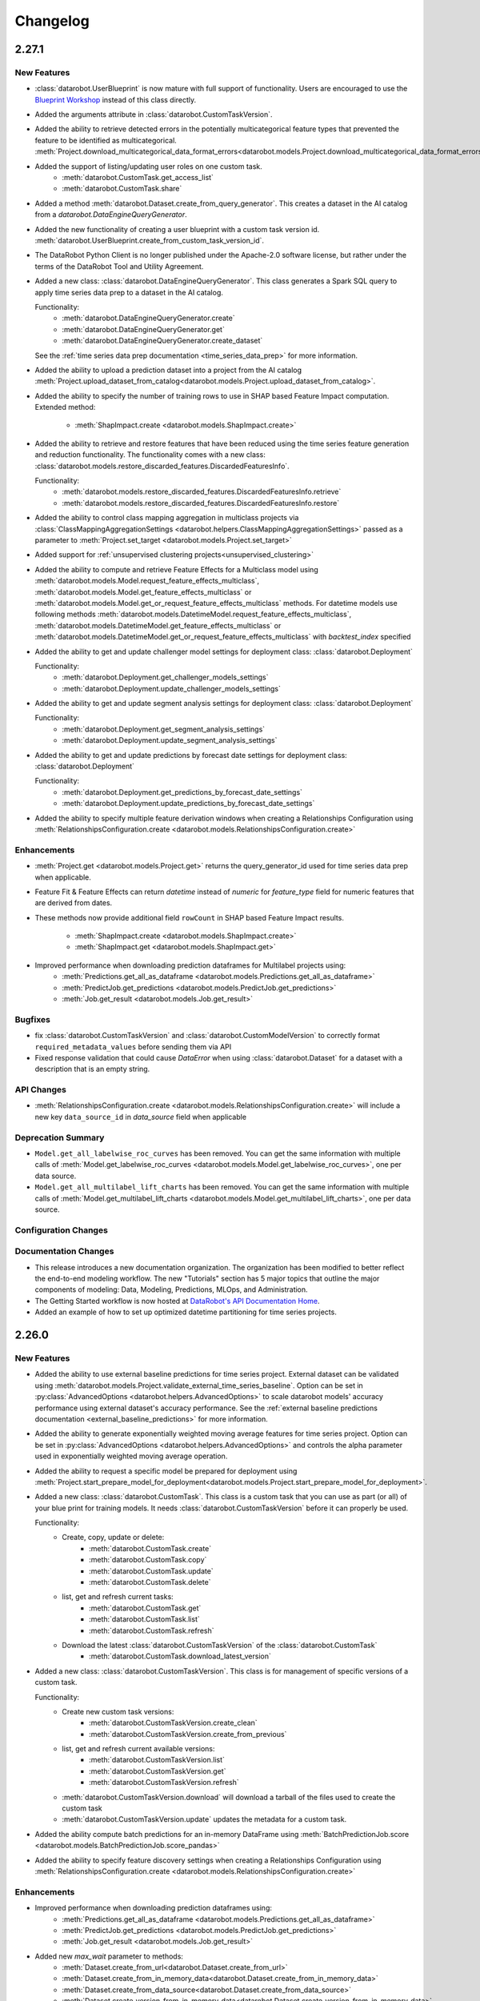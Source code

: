 #########
Changelog
#########

2.27.1
========

New Features
************
- :class:`datarobot.UserBlueprint` is now mature with full support of functionality. Users
  are encouraged to use the `Blueprint Workshop <blueprint-workshop.datarobot.com>`_ instead of
  this class directly.
- Added the arguments attribute in :class:`datarobot.CustomTaskVersion`.
- Added the ability to retrieve detected errors in the potentially multicategorical feature types that prevented the
  feature to be identified as multicategorical.
  :meth:`Project.download_multicategorical_data_format_errors<datarobot.models.Project.download_multicategorical_data_format_errors>`
- Added the support of listing/updating user roles on one custom task.
    - :meth:`datarobot.CustomTask.get_access_list`
    - :meth:`datarobot.CustomTask.share`
- Added a method :meth:`datarobot.Dataset.create_from_query_generator`. This creates a dataset
  in the AI catalog from a `datarobot.DataEngineQueryGenerator`.
- Added the new functionality of creating a user blueprint with a custom task version id.
  :meth:`datarobot.UserBlueprint.create_from_custom_task_version_id`.
- The DataRobot Python Client is no longer published under the Apache-2.0 software license, but rather under the terms
  of the DataRobot Tool and Utility Agreement.
- Added a new class: :class:`datarobot.DataEngineQueryGenerator`. This class generates a Spark
  SQL query to apply time series data prep to a dataset in the AI catalog.

  Functionality:
    - :meth:`datarobot.DataEngineQueryGenerator.create`
    - :meth:`datarobot.DataEngineQueryGenerator.get`
    - :meth:`datarobot.DataEngineQueryGenerator.create_dataset`

  See the :ref:`time series data prep documentation <time_series_data_prep>` for more information.

- Added the ability to upload a prediction dataset into a project from the AI catalog
  :meth:`Project.upload_dataset_from_catalog<datarobot.models.Project.upload_dataset_from_catalog>`.
- Added the ability to specify the number of training rows to use in SHAP based Feature Impact computation. Extended
  method:

    - :meth:`ShapImpact.create <datarobot.models.ShapImpact.create>`
- Added the ability to retrieve and restore features that have been reduced using the time series feature generation and
  reduction functionality. The functionality comes with a new
  class: :class:`datarobot.models.restore_discarded_features.DiscardedFeaturesInfo`.

  Functionality:
    - :meth:`datarobot.models.restore_discarded_features.DiscardedFeaturesInfo.retrieve`
    - :meth:`datarobot.models.restore_discarded_features.DiscardedFeaturesInfo.restore`
- Added the ability to control class mapping aggregation in multiclass projects via
  :class:`ClassMappingAggregationSettings <datarobot.helpers.ClassMappingAggregationSettings>` passed as a parameter to
  :meth:`Project.set_target <datarobot.models.Project.set_target>`

- Added support for :ref:`unsupervised clustering projects<unsupervised_clustering>`

- Added the ability to compute and retrieve Feature Effects for a Multiclass model using
  :meth:`datarobot.models.Model.request_feature_effects_multiclass`,
  :meth:`datarobot.models.Model.get_feature_effects_multiclass` or
  :meth:`datarobot.models.Model.get_or_request_feature_effects_multiclass` methods. For datetime models use following
  methods :meth:`datarobot.models.DatetimeModel.request_feature_effects_multiclass`,
  :meth:`datarobot.models.DatetimeModel.get_feature_effects_multiclass` or
  :meth:`datarobot.models.DatetimeModel.get_or_request_feature_effects_multiclass` with `backtest_index` specified

- Added the ability to get and update challenger model settings for deployment
  class: :class:`datarobot.Deployment`

  Functionality:
    - :meth:`datarobot.Deployment.get_challenger_models_settings`
    - :meth:`datarobot.Deployment.update_challenger_models_settings`

- Added the ability to get and update segment analysis settings for deployment
  class: :class:`datarobot.Deployment`

  Functionality:
    - :meth:`datarobot.Deployment.get_segment_analysis_settings`
    - :meth:`datarobot.Deployment.update_segment_analysis_settings`

- Added the ability to get and update predictions by forecast date settings for deployment
  class: :class:`datarobot.Deployment`

  Functionality:
    - :meth:`datarobot.Deployment.get_predictions_by_forecast_date_settings`
    - :meth:`datarobot.Deployment.update_predictions_by_forecast_date_settings`

- Added the ability to specify multiple feature derivation windows when creating a Relationships Configuration using
  :meth:`RelationshipsConfiguration.create <datarobot.models.RelationshipsConfiguration.create>`

Enhancements
************
- :meth:`Project.get <datarobot.models.Project.get>` returns the query_generator_id used for time series data prep when applicable.
- Feature Fit & Feature Effects can return `datetime` instead of `numeric` for `feature_type` field for
  numeric features that are derived from dates.
- These methods now provide additional field ``rowCount`` in SHAP based Feature Impact results.

    - :meth:`ShapImpact.create <datarobot.models.ShapImpact.create>`
    - :meth:`ShapImpact.get <datarobot.models.ShapImpact.get>`
- Improved performance when downloading prediction dataframes for Multilabel projects using:
    - :meth:`Predictions.get_all_as_dataframe <datarobot.models.Predictions.get_all_as_dataframe>`
    - :meth:`PredictJob.get_predictions <datarobot.models.PredictJob.get_predictions>`
    - :meth:`Job.get_result <datarobot.models.Job.get_result>`

Bugfixes
********
- fix :class:`datarobot.CustomTaskVersion` and :class:`datarobot.CustomModelVersion` to correctly format ``required_metadata_values``
  before sending them via API
- Fixed response validation that could cause `DataError` when using :class:`datarobot.Dataset` for a dataset with a description that is an empty string.

API Changes
***********
- :meth:`RelationshipsConfiguration.create <datarobot.models.RelationshipsConfiguration.create>` will include a
  new key ``data_source_id`` in `data_source` field when applicable

Deprecation Summary
*******************
- ``Model.get_all_labelwise_roc_curves`` has been removed.
  You can get the same information with multiple calls of
  :meth:`Model.get_labelwise_roc_curves <datarobot.models.Model.get_labelwise_roc_curves>`, one per data source.
- ``Model.get_all_multilabel_lift_charts`` has been removed.
  You can get the same information with multiple calls of
  :meth:`Model.get_multilabel_lift_charts <datarobot.models.Model.get_multilabel_lift_charts>`, one per data source.

Configuration Changes
*********************

Documentation Changes
*********************
- This release introduces a new documentation organization. The organization has been modified to better reflect the end-to-end modeling workflow. The new "Tutorials" section has 5 major topics that outline the major components of modeling: Data, Modeling, Predictions, MLOps, and Administration.
- The Getting Started workflow is now hosted at `DataRobot's API Documentation Home <https://docs.datarobot.com/en/docs/api/index.html>`_.
- Added an example of how to set up optimized datetime partitioning for time series projects.

2.26.0
========

New Features
************
- Added the ability to use external baseline predictions for time series project. External
  dataset can be validated using :meth:`datarobot.models.Project.validate_external_time_series_baseline`.
  Option can be set in :py:class:`AdvancedOptions <datarobot.helpers.AdvancedOptions>` to scale
  datarobot models' accuracy performance using external dataset's accuracy performance.
  See the :ref:`external baseline predictions documentation <external_baseline_predictions>`
  for more information.
- Added the ability to generate exponentially weighted moving average features for time series
  project. Option can be set in :py:class:`AdvancedOptions <datarobot.helpers.AdvancedOptions>`
  and controls the alpha parameter used in exponentially weighted moving average operation.
- Added the ability to request a specific model be prepared for deployment using
  :meth:`Project.start_prepare_model_for_deployment<datarobot.models.Project.start_prepare_model_for_deployment>`.
- Added a new class: :class:`datarobot.CustomTask`. This class is a custom task that you can use
  as part (or all) of your blue print for training models. It needs
  :class:`datarobot.CustomTaskVersion` before it can properly be used.

  Functionality:
    - Create, copy, update or delete:
        - :meth:`datarobot.CustomTask.create`
        - :meth:`datarobot.CustomTask.copy`
        - :meth:`datarobot.CustomTask.update`
        - :meth:`datarobot.CustomTask.delete`
    - list, get and refresh current tasks:
        - :meth:`datarobot.CustomTask.get`
        - :meth:`datarobot.CustomTask.list`
        - :meth:`datarobot.CustomTask.refresh`
    - Download the latest :class:`datarobot.CustomTaskVersion` of the :class:`datarobot.CustomTask`
        - :meth:`datarobot.CustomTask.download_latest_version`
- Added a new class: :class:`datarobot.CustomTaskVersion`. This class
  is for management of specific versions of a custom task.

  Functionality:
        - Create new custom task versions:
            - :meth:`datarobot.CustomTaskVersion.create_clean`
            - :meth:`datarobot.CustomTaskVersion.create_from_previous`

        - list, get and refresh current available versions:
            - :meth:`datarobot.CustomTaskVersion.list`
            - :meth:`datarobot.CustomTaskVersion.get`
            - :meth:`datarobot.CustomTaskVersion.refresh`


        - :meth:`datarobot.CustomTaskVersion.download`
          will download a tarball of the files used to create the custom task


        - :meth:`datarobot.CustomTaskVersion.update`
          updates the metadata for a custom task.
- Added the ability compute batch predictions for an in-memory DataFrame using
  :meth:`BatchPredictionJob.score <datarobot.models.BatchPredictionJob.score_pandas>`
- Added the ability to specify feature discovery settings when creating a Relationships Configuration using
  :meth:`RelationshipsConfiguration.create <datarobot.models.RelationshipsConfiguration.create>`

Enhancements
************

- Improved performance when downloading prediction dataframes using:
    - :meth:`Predictions.get_all_as_dataframe <datarobot.models.Predictions.get_all_as_dataframe>`
    - :meth:`PredictJob.get_predictions <datarobot.models.PredictJob.get_predictions>`
    - :meth:`Job.get_result <datarobot.models.Job.get_result>`

- Added new `max_wait` parameter to methods:
    - :meth:`Dataset.create_from_url<datarobot.Dataset.create_from_url>`
    - :meth:`Dataset.create_from_in_memory_data<datarobot.Dataset.create_from_in_memory_data>`
    - :meth:`Dataset.create_from_data_source<datarobot.Dataset.create_from_data_source>`
    - :meth:`Dataset.create_version_from_in_memory_data<datarobot.Dataset.create_version_from_in_memory_data>`
    - :meth:`Dataset.create_version_from_url<datarobot.Dataset.create_version_from_url>`
    - :meth:`Dataset.create_version_from_data_source<datarobot.Dataset.create_version_from_data_source>`

Bugfixes
********

- :meth:`Model.get<datarobot.models.Model.get>` will return a ``DatetimeModel`` instead of ``Model``
  whenever the project is datetime partitioned. This enables the
  :meth:`ModelRecommendation.get_model<datarobot.models.ModelRecommendation.get_model>` to return
  a ``DatetimeModel`` instead of ``Model`` whenever the project is datetime partitioned.
- Try to read Feature Impact result if existing jobId is None in
  :meth:`Model.get_or_request_feature_impact <datarobot.models.Model.get_or_request_feature_impact>`.
- Set upper version constraints for pandas.
- :meth:`RelationshipsConfiguration.create <datarobot.models.RelationshipsConfiguration.create>` will return a ``catalog``
  in `data_source` field
- Argument ``required_metadata_keys`` was not properly being sent in the update and create requests for
  :class:`datarobot.ExecutionEnvironment`.
- Fix issue with :class:`datarobot.ExecutionEnvironment` create method failing when used against older versions of the application
- :class:`datarobot.CustomTaskVersion` was not properly handling ``required_metadata_values`` from the API response

API Changes
***********

- Updated :meth:`Project.start <datarobot.models.Project.start>` to use ``AUTOPILOT_MODE.QUICK`` when the
  ``autopilot_on`` param is set to True. This brings it in line with :meth:`Project.set_target
  <datarobot.models.Project.set_target>`.
- Updated :meth:`project.start_autopilot <datarobot.models.Project.start_autopilot>` to accept
  the following new GA parameters that are already in the public API: ``consider_blenders_in_recommendation``,
  ``run_leakage_removed_feature_list``

Deprecation Summary
*******************

- The ``required_metadata`` property of :class:`datarobot.CustomModelVersion` has been deprecated.
  ``required_metadata_values`` should be used instead.

- The ``required_metadata`` property of :class:`datarobot.CustomTaskVersion` has been deprecated.
  ``required_metadata_values`` should be used instead.

Configuration Changes
*********************
- Now requires dependency on package `scikit-learn <https://pypi.org/project/scikit-learn/>`_  rather than
  `sklearn <https://pypi.org/project/scikit-learn/>`_. Note: This dependency is only used in example code. See
  `this scikit-learn issue <https://github.com/scikit-learn/scikit-learn/issues/8215>`_ for more information.
- Now permits dependency on package `attrs <https://pypi.org/project/attrs/>`_  to be less than version 21. This
  fixes compatibility with apache-airflow.

- Allow to setup ``Authorization: <type> <token>`` type header for OAuth2 Bearer tokens.

Documentation Changes
*********************

- Update the documentation with respect to the permission that controls AI Catalog dataset snapshot behavior.

2.25.0
======

New Features
************
- There is a new :class:`AnomalyAssessmentRecord<datarobot.models.anomaly_assessment.AnomalyAssessmentRecord>` object that
  implements public API routes to work with anomaly assessment insight. This also adds explanations
  and predictions preview classes. The insight is available for anomaly detection models in time
  series unsupervised projects which also support calculation of Shapley values.

    - :class:`AnomalyAssessmentPredictionsPreview<datarobot.models.anomaly_assessment.AnomalyAssessmentPredictionsPreview>`
    - :class:`AnomalyAssessmentExplanations<datarobot.models.anomaly_assessment.AnomalyAssessmentExplanations>`

  Functionality:

        - Initialize an anomaly assessment insight for the specified subset.

            - :meth:`DatetimeModel.initialize_anomaly_assessment<datarobot.models.DatetimeModel.initialize_anomaly_assessment>`

        - Get anomaly assessment records, shap explanations, predictions preview:

            - :meth:`DatetimeModel.get_anomaly_assessment_records<datarobot.models.DatetimeModel.get_anomaly_assessment_records>` list available records
            - :meth:`AnomalyAssessmentRecord.get_predictions_preview<datarobot.models.anomaly_assessment.AnomalyAssessmentRecord.get_predictions_preview>` get predictions preview for the record
            - :meth:`AnomalyAssessmentRecord.get_latest_explanations<datarobot.models.anomaly_assessment.AnomalyAssessmentRecord.get_latest_explanations>` get latest predictions along with shap explanations for the most anomalous records.
            - :meth:`AnomalyAssessmentRecord.get_explanations<datarobot.models.anomaly_assessment.AnomalyAssessmentRecord.get_explanations>` get predictions along with shap explanations for the most anomalous records for the specified range.

        -  Delete anomaly assessment record:

            - :meth:`AnomalyAssessmentRecord.delete<datarobot.models.anomaly_assessment.AnomalyAssessmentRecord.delete>` delete record

- Added an ability to calculate and retrieve Datetime trend plots for :meth:`DatetimeModel<datarobot.models.DatetimeModel>`.
  This includes Accuracy over Time, Forecast vs Actual, and Anomaly over Time.

  Plots can be calculated using a common method:

    - :meth:`DatetimeModel.compute_datetime_trend_plots<datarobot.models.DatetimeModel.compute_datetime_trend_plots>`

  Metadata for plots can be retrieved using the following methods:

    - :meth:`DatetimeModel.get_accuracy_over_time_plots_metadata<datarobot.models.DatetimeModel.get_accuracy_over_time_plots_metadata>`
    - :meth:`DatetimeModel.get_forecast_vs_actual_plots_metadata<datarobot.models.DatetimeModel.get_forecast_vs_actual_plots_metadata>`
    - :meth:`DatetimeModel.get_anomaly_over_time_plots_metadata<datarobot.models.DatetimeModel.get_anomaly_over_time_plots_metadata>`

  Plots can be retrieved using the following methods:

    - :meth:`DatetimeModel.get_accuracy_over_time_plot<datarobot.models.DatetimeModel.get_accuracy_over_time_plot>`
    - :meth:`DatetimeModel.get_forecast_vs_actual_plot<datarobot.models.DatetimeModel.get_forecast_vs_actual_plot>`
    - :meth:`DatetimeModel.get_anomaly_over_time_plot<datarobot.models.DatetimeModel.get_anomaly_over_time_plot>`

  Preview plots can be retrieved using the following methods:

    - :meth:`DatetimeModel.get_accuracy_over_time_plot_preview<datarobot.models.DatetimeModel.get_accuracy_over_time_plot_preview>`
    - :meth:`DatetimeModel.get_forecast_vs_actual_plot_preview<datarobot.models.DatetimeModel.get_forecast_vs_actual_plot_preview>`
    - :meth:`DatetimeModel.get_anomaly_over_time_plot_preview<datarobot.models.DatetimeModel.get_anomaly_over_time_plot_preview>`

- Support for Batch Prediction Job Definitions has now been added through the following class:
  :class:`BatchPredictionJobDefinition<datarobot.models.BatchPredictionJobDefinition>`.
  You can create, update, list and delete definitions using the following methods:

    - :meth:`BatchPredictionJobDefinition.list <datarobot.models.BatchPredictionJobDefinition.list>`
    - :meth:`BatchPredictionJobDefinition.create <datarobot.models.BatchPredictionJobDefinition.create>`
    - :meth:`BatchPredictionJobDefinition.update <datarobot.models.BatchPredictionJobDefinition.update>`
    - :meth:`BatchPredictionJobDefinition.delete <datarobot.models.BatchPredictionJobDefinition.delete>`

Enhancements
************

- Added a new helper function to create Dataset Definition, Relationship and Secondary Dataset used by
  Feature Discovery Project. They are accessible via
  :py:class:`DatasetDefinition <datarobot.helpers.feature_discovery.DatasetDefinition>`
  :py:class:`Relationship <datarobot.helpers.feature_discovery.Relationship>`
  :py:class:`SecondaryDataset <datarobot.helpers.feature_discovery.SecondaryDataset>`

- Added new helper function to projects to retrieve the recommended model.
  :meth:`Project.recommended_model <datarobot.models.Project.recommended_model>`

- Added method to download feature discovery recipe SQLs (limited beta feature).
  :meth:`Project.download_feature_discovery_recipe_sqls<datarobot.models.Project.download_feature_discovery_recipe_sqls>`.

- Added ``docker_context_size`` and ``docker_image_size`` to :class:`datarobot.ExecutionEnvironmentVersion`

Bugfixes
********
- Remove the deprecation warnings when using with latest versions of urllib3.

- :meth:`FeatureAssociationMatrix.get <datarobot.models.FeatureAssociationMatrix.get>` is now using correct query param
  name when `featurelist_id` is specified.

- Handle scalar values in ``shapBaseValue`` while converting a predictions response to a data frame.

- Ensure that if a configured endpoint ends in a trailing slash, the resulting full URL does
  not end up with double slashes in the path.

- :meth:`Model.request_frozen_datetime_model <datarobot.models.Model.request_frozen_datetime_model>` is now implementing correct
  validation of input parameter ``training_start_date``.

API Changes
***********

- Arguments ``secondary_datasets`` now accept :py:class:`SecondaryDataset <datarobot.helpers.feature_discovery.SecondaryDataset>`
  to create secondary dataset configurations
  - :meth:`SecondaryDatasetConfigurations.create <datarobot.models.SecondaryDatasetConfigurations.create>`

- Arguments ``dataset_definitions`` and ``relationships`` now accept :py:class:`DatasetDefinition <datarobot.helpers.feature_discovery.DatasetDefinition>` :py:class:`Relationship <datarobot.helpers.feature_discovery.Relationship>`
  to create and replace relationships configuration
  - :meth:`RelationshipsConfiguration.create <datarobot.models.RelationshipsConfiguration.create>` creates a new relationships configuration between datasets
  - :meth:`RelationshipsConfiguration.retrieve <datarobot.models.RelationshipsConfiguration.get>` retrieve the requested relationships
  configuration

- Argument ``required_metadata_keys`` has been added to :class:`datarobot.ExecutionEnvironment`.  This should be used to
  define a list of :py:class:`RequiredMetadataKey <datarobot.models.execution_environment.RequiredMetadataKey>`.
  :class:`datarobot.CustomModelVersion` that use a base environment with ``required_metadata_keys`` must define
  values for these fields in their respective ``required_metadata``

- Argument ``required_metadata`` has been added to :class:`datarobot.CustomModelVersion`.  This should be set with
  relevant values defined by the base environment's ``required_metadata_keys``


2.24.0
=========

New Features
************

- Partial history predictions can be made with time series time series multiseries models using the
  ``allow_partial_history_time_series_predictions`` attribute of the
  :py:class:`datarobot.DatetimePartitioningSpecification
  <datarobot.DatetimePartitioningSpecification>`.
  See the :ref:`Time Series <time_series>` documentation for more info.
- Multicategorical Histograms are now retrievable. They are accessible via
  :class:`MulticategoricalHistogram <datarobot.models.MulticategoricalHistogram>` or
  :meth:`Feature.get_multicategorical_histogram <datarobot.models.Feature.get_multicategorical_histogram>`.
- Add methods to retrieve per-class lift chart data for multilabel models:
  :meth:`Model.get_multilabel_lift_charts <datarobot.models.Model.get_multilabel_lift_charts>` and
  ``Model.get_all_multilabel_lift_charts``.
- Add methods to retrieve labelwise ROC curves for multilabel models:
  :meth:`Model.get_labelwise_roc_curves <datarobot.models.Model.get_labelwise_roc_curves>` and
  ``Model.get_all_labelwise_roc_curves``.
- Multicategorical Pairwise Statistics are now retrievable. They are accessible via
  :class:`PairwiseCorrelations <datarobot.models.PairwiseCorrelations>`,
  :class:`PairwiseJointProbabilities <datarobot.models.PairwiseJointProbabilities>` and
  :class:`PairwiseConditionalProbabilities <datarobot.models.PairwiseConditionalProbabilities>` or
  :meth:`Feature.get_pairwise_correlations <datarobot.models.Feature.get_pairwise_correlations>`,
  :meth:`Feature.get_pairwise_joint_probabilities <datarobot.models.Feature.get_pairwise_joint_probabilities>` and
  :meth:`Feature.get_pairwise_conditional_probabilities <datarobot.models.Feature.get_pairwise_conditional_probabilities>`.
- Add methods to retrieve prediction results of a deployment:
    - :meth:`Deployment.get_prediction_results<datarobot.Deployment.get_prediction_results>`
    - :meth:`Deployment.download_prediction_results<datarobot.Deployment.download_prediction_results>`
- Add method to download scoring code of a deployment using :meth:`Deployment.download_scoring_code<datarobot.Deployment.download_scoring_code>`.
- Added Automated Documentation: now you can automatically generate documentation about various
  entities within the platform, such as specific models or projects. Check out the
  :ref:`Automated Documentation overview<automated_documentation_overview>` and also refer to
  the :ref:`API Reference<automated_documentation_api>` for more details.

- Create a new Dataset version for a given dataset by uploading from a file, URL or in-memory datasource.
    - :meth:`Dataset.create_version_from_file<datarobot.Dataset.create_version_from_file>`
    - :meth:`Dataset.create_version_from_in_memory_data<datarobot.Dataset.create_version_from_in_memory_data>`
    - :meth:`Dataset.create_version_from_url<datarobot.Dataset.create_version_from_url>`
    - :meth:`Dataset.create_version_from_data_source<datarobot.Dataset.create_version_from_data_source>`

Enhancements
************
- Added a new ``status`` called ``FAILED`` to from :class:`BatchPredictionJob <datarobot.models.BatchPredictionJob>` as
  this is a new status coming to Batch Predictions in an upcoming version of DataRobot.
- Added ``base_environment_version_id`` to :class:`datarobot.CustomModelVersion`.
- Support for downloading feature discovery training or prediction dataset using
  :meth:`Project.download_feature_discovery_dataset<datarobot.models.Project.download_feature_discovery_dataset>`.
- Added :class:`datarobot.models.FeatureAssociationMatrix`, :class:`datarobot.models.FeatureAssociationMatrixDetails`
  and :class:`datarobot.models.FeatureAssociationFeaturelists` that can be used to retrieve feature associations
  data as an alternative to :meth:`Project.get_associations <datarobot.models.Project.get_associations>`,
  :meth:`Project.get_association_matrix_details <datarobot.models.Project.get_association_matrix_details>` and
  :meth:`Project.get_association_featurelists <datarobot.models.Project.get_association_featurelists>` methods.


Bugfixes
********
- Fixed response validation that could cause `DataError` when using
  :meth:`TrainingPredictions.list <datarobot.models.training_predictions.TrainingPredictions.list>` and
  :meth:`TrainingPredictions.get_all_as_dataframe <datarobot.models.training_predictions.TrainingPredictions.get_all_as_dataframe>`
  methods if there are training predictions computed with `explanation_algorithm`.

API Changes
***********
- Remove `desired_memory` param from the following classes: :class:`datarobot.CustomInferenceModel`,
  :class:`datarobot.CustomModelVersion`, :class:`datarobot.CustomModelTest`
- Remove ``desired_memory`` param from the following methods:
  :meth:`CustomInferenceModel.create <datarobot.CustomInferenceModel.create>`,
  :meth:`CustomModelVersion.create_clean <datarobot.CustomModelVersion.create_clean>`,
  :meth:`CustomModelVersion.create_clean <datarobot.CustomModelVersion.create_from_previous>`,
  :meth:`CustomModelTest.create <datarobot.CustomModelTest.create>` and
  :meth:`CustomModelTest.create <datarobot.CustomModelTest.create>`


Deprecation Summary
*******************

- :class:`ComplianceDocumentation<datarobot.models.compliance_documentation.ComplianceDocumentation>`
  will be deprecated in v2.24 and will be removed entirely in v2.27. Use
  :class:`AutomatedDocument<datarobot.models.automated_documentation.AutomatedDocument>`
  instead. To start off, see the
  :ref:`Automated Documentation overview<automated_documentation_overview>` for details.

Configuration Changes
*********************

Documentation Changes
*********************

- Remove reference to S3 for :meth:`Project.upload_dataset <datarobot.models.Project.upload_dataset>` since it is not supported by the server


2.23.0
======

New Features
************
- Calendars for time series projects can now be automatically generated by providing a country code to the method
  :meth:`CalendarFile.create_calendar_from_country_code<datarobot.CalendarFile.create_calendar_from_country_code>`.
  A list of allowed country codes can be retrieved using :meth:`CalendarFile.get_allowed_country_codes<datarobot.CalendarFile.get_allowed_country_codes>`
  For more information, see the :ref:`calendar documentation <preloaded_calendar_files>`.

- Added `calculate_all_series`` param to
  :meth:`DatetimeModel.compute_series_accuracy<datarobot.models.DatetimeModel.compute_series_accuracy>`.
  This option allows users to compute series accuracy for all available series at once,
  while by default it is computed for first 1000 series only.

- Added ability to specify sampling method when setting target of OTV project. Option can be set
  in :py:class:`AdvancedOptions <datarobot.helpers.AdvancedOptions>` and changes a way training data
  is defined in autopilot steps.

- Add support for custom inference model k8s resources management. This new feature enables
  users to control k8s resources allocation for their executed model in the k8s cluster.
  It involves in adding the following new parameters: ``network_egress_policy``, ``desired_memory``,
  ``maximum_memory``, ``replicas`` to the following classes: :class:`datarobot.CustomInferenceModel`,
  :class:`datarobot.CustomModelVersion`, :class:`datarobot.CustomModelTest`

- Add support for multiclass custom inference and training models. This enables users to create
  classification custom models with more than two class labels. The :class:`datarobot.CustomInferenceModel`
  class can now use ``datarobot.TARGET_TYPE.MULTICLASS`` for their ``target_type`` parameter. Class labels for inference models
  can be set/updated using either a file or as a list of labels.

- Support for Listing all the secondary dataset configuration for a given project:
    - :meth:`SecondaryDatasetConfigurations.list<datarobot.models.SecondaryDatasetConfigurations>`

- Add support for unstructured custom inference models. The :class:`datarobot.CustomInferenceModel`
  class can now use ``datarobot.TARGET_TYPE.UNSTRUCTURED`` for its ``target_type`` parameter.
  ``target_name`` parameter is optional for ``UNSTRUCTURED`` target type.

- All per-class lift chart data is now available for multiclass models using
  :meth:`Model.get_multiclass_lift_chart <datarobot.models.Model.get_all_multiclass_lift_charts>`.

- ``AUTOPILOT_MODE.COMPREHENSIVE``, a new ``mode``, has been added to
  :meth:`Project.set_target <datarobot.models.Project.set_target>`.

- Add support for anomaly detection custom inference models. The :class:`datarobot.CustomInferenceModel`
  class can now use ``datarobot.TARGET_TYPE.ANOMALY`` for its ``target_type`` parameter.
  ``target_name`` parameter is optional for ``ANOMALY`` target type.

- Support for Updating and retrieving the secondary dataset configuration for a Feature discovery deployment:
    - :meth:`Deployment.update_secondary_dataset_config<datarobot.Deployment.update_secondary_dataset_config>`
    - :meth:`Deployment.get_secondary_dataset_config<datarobot.Deployment.get_secondary_dataset_config>`

- Add support for starting and retrieving Feature Impact information for :class:`datarobot.CustomModelVersion`

- Search for interaction features and Supervised Feature reduction for feature discovery project can now be specified
    in :py:class:`AdvancedOptions <datarobot.helpers.AdvancedOptions>`.

- Feature discovery projects can now be created using the :meth:`Project.start <datarobot.models.Project.start>`
  method by providing ``relationships_configuration_id``.

- Actions applied to input data during automated feature discovery can now be retrieved using :meth:`FeatureLineage.get <datarobot.models.FeatureLineage.get>`
  Corresponding feature lineage id is available as a new :class:`datarobot.models.Feature` field `feature_lineage_id`.


- Lift charts and ROC curves are now calculated for backtests 2+ in time series and OTV models.
  The data can be retrieved for individual backtests using :meth:`Model.get_lift_chart <datarobot.models.Model.get_lift_chart>`
  and :meth:`Model.get_roc_curve <datarobot.models.Model.get_roc_curve>`.

- The following methods now accept a new argument called credential_data, the credentials to authenticate with the database, to use instead of user/password or credential ID:
    - :meth:`Dataset.create_from_data_source<datarobot.Dataset.create_from_data_source>`
    - :meth:`Dataset.create_project<datarobot.Dataset.create_project>`
    - :meth:`Project.create_from_dataset<datarobot.models.Project.create_from_dataset>`

- Add support for DataRobot Connectors, :class:`datarobot.Connector` provides a simple implementation to interface with connectors.

Enhancements
************
- Running Autopilot on Leakage Removed feature list can now be specified in :py:class:`AdvancedOptions <datarobot.helpers.AdvancedOptions>`.
  By default, Autopilot will always run on Informative Features - Leakage Removed feature list if it exists. If the parameter
  `run_leakage_removed_feature_list` is set to False, then Autopilot will run on Informative Features or available custom feature list.
- Method :py:meth:`Project.upload_dataset <datarobot.models.Project.upload_dataset>`
  and :py:meth:`Project.upload_dataset_from_data_source <datarobot.models.Project.upload_dataset_from_data_source>`
  support new optional parameter ``secondary_datasets_config_id`` for Feature discovery project.

Bugfixes
********
- added ``disable_holdout`` param in :class:`datarobot.DatetimePartitioning`

- Using :meth:`Credential.create_gcp<datarobot.models.Credential.create_gcp>` produced an incompatible credential

- ``SampleImage.list`` now supports Regression & Multilabel projects

- Using :meth:`BatchPredictionJob.score <datarobot.models.BatchPredictionJob.download>` could in some circumstances
  result in a crash from trying to abort the job if it fails to start

- Using :meth:`BatchPredictionJob.score <datarobot.models.BatchPredictionJob.download>` or
  :meth:`BatchPredictionJob.score <datarobot.models.BatchPredictionJob.score_to_file>` would produce incomplete
  results in case a job was aborted while downloading. This will now raise an exception.

API Changes
***********
- New ``sampling_method`` param in :meth:`Model.train_datetime <datarobot.models.Model.train_datetime>`,
  :meth:`Project.train_datetime <datarobot.models.Project.train_datetime>`,
  :meth:`Model.train_datetime <datarobot.models.Model.request_frozen_datetime_model>` and
  :meth:`Model.train_datetime <datarobot.models.Model.retrain>`.
- New ``target_type`` param in :class:`datarobot.CustomInferenceModel`
- New arguments ``secondary_datasets``, ``name``, ``creator_full_name``, ``creator_user_id``, ``created``,
    ``featurelist_id``, ``credentials_ids``, ``project_version`` and ``is_default`` in :class:`datarobot.models.SecondaryDatasetConfigurations`
- New arguments ``secondary_datasets``, ``name``, ``featurelist_id`` to
    :meth:`SecondaryDatasetConfigurations.create <datarobot.models.SecondaryDatasetConfigurations.create>`
- Class ``FeatureEngineeringGraph`` has been removed. Use :class:`datarobot.models.RelationshipsConfiguration` instead.
- Param ``feature_engineering_graphs`` removed from :meth:`Project.set_target<datarobot.models.Project.set_target>`.
- Param ``config`` removed from :meth:`SecondaryDatasetConfigurations.create<datarobot.models.SecondaryDatasetConfigurations.create>`.

Deprecation Summary
*******************
- ``supports_binary_classification`` and  ``supports_regression`` are deprecated
    for :class:`datarobot.CustomInferenceModel` and will be removed in v2.24
- Argument ``config`` and  ``supports_regression`` are deprecated
    for :class:`datarobot.models.SecondaryDatasetConfigurations` and will be removed in v2.24
- :class:`datarobot.CustomInferenceImage` has been deprecated and will be removed in v2.24.
    :class:`datarobot.CustomModelVersion` with base_environment_id should be used in their place.
- ``environment_id`` and ``environment_version_id`` are deprecated for :meth:`CustomModelTest.create<datarobot.CustomModelTest.create>`

Documentation Changes
*********************

- `feature_lineage_id` is added as a new parameter in the response for retrieval of a :class:`datarobot.models.Feature` created by automated feature discovery or time series feature derivation.
  This id is required to retrieve a :class:`datarobot.models.FeatureLineage` instance.

2.22.1
======

New Features
************

- Batch Prediction jobs now support :ref:`dataset <batch_predictions-intake-types-dataset>` as intake settings for
  :meth:`BatchPredictionJob.score <datarobot.models.BatchPredictionJob.score>`.

- Create a Dataset from DataSource:

    - :meth:`Dataset.create_from_data_source<datarobot.Dataset.create_from_data_source>`
    - :meth:`DataSource.create_dataset<datarobot.DataSource.create_dataset>`

- Added support for Custom Model Dependency Management.  Please see :ref:`custom model documentation<custom_models>`.
  New features added:

    - Added new argument ``base_environment_id`` to methods
      :meth:`CustomModelVersion.create_clean<datarobot.CustomModelVersion.create_clean>`
      and :meth:`CustomModelVersion.create_from_previous<datarobot.CustomModelVersion.create_from_previous>`
    - New fields ``base_environment_id`` and ``dependencies`` to class
      :class:`datarobot.CustomModelVersion`
    - New class :class:`datarobot.CustomModelVersionDependencyBuild`
      to prepare custom model versions with dependencies.
    - Made argument ``environment_id`` of
      :meth:`CustomModelTest.create<datarobot.CustomModelTest.create>` optional to enable using
      custom model versions with dependencies
    - New field ``image_type`` added to class
      :class:`datarobot.CustomModelTest`
    - :meth:`Deployment.create_from_custom_model_version<datarobot.Deployment.create_from_custom_model_version>` can be used to create a deployment from a custom model version.


- Added new parameters for starting and re-running Autopilot with customizable settings within
  :meth:`Project.start_autopilot<datarobot.models.Project.start_autopilot>`.

- Added a new method to trigger Feature Impact calculation for a Custom Inference Image:
  :meth:`CustomInferenceImage.calculate_feature_impact<datarobot.CustomInferenceImage.calculate_feature_impact>`

- Added new method to retrieve number of iterations trained for early stopping models. Currently supports only tree-based models.
  :meth:`Model.get_num_iterations_trained <datarobot.models.Model.get_num_iterations_trained>`.

Enhancements
************

- A description can now be added or updated for a project.
  :meth:`Project.set_project_description <datarobot.models.Project.set_project_description>`.

- Added new parameters `read_timeout` and `max_wait` to method :meth:`Dataset.create_from_file<datarobot.Dataset.create_from_file>`.
  Values larger than the default can be specified for both to avoid timeouts when uploading large files.


- Added new parameter `metric` to :class:`datarobot.models.TargetDrift`, :class:`datarobot.models.FeatureDrift`,
  :meth:`Deployment.get_target_drift<datarobot.Deployment.get_target_drift>`
  and :meth:`Deployment.get_feature_drift<datarobot.Deployment.get_feature_drift>`.

- Addded new parameter `timeout` to :meth:`BatchPredictionJob.download <datarobot.models.BatchPredictionJob.download>` to indicate
  how many seconds to wait for the download to start (in case the job doesn't start processing immediately).
  Set to ``-1`` to disable.
  This parameter can also be sent as `download_timeout` to :meth:`BatchPredictionJob.score <datarobot.models.BatchPredictionJob.score>`
  and :meth:`BatchPredictionJob.score <datarobot.models.BatchPredictionJob.score_to_file>`.
  If the timeout occurs, the pending job will be aborted.

- Addded new parameter `read_timeout` to :meth:`BatchPredictionJob.download <datarobot.models.BatchPredictionJob.download>` to indicate
  how many seconds to wait between each downloaded chunk.
  This parameter can also be sent as `download_read_timeout` to :meth:`BatchPredictionJob.score <datarobot.models.BatchPredictionJob.score>`
  and :meth:`BatchPredictionJob.score <datarobot.models.BatchPredictionJob.score_to_file>`.

- Added parameter ``catalog`` to :meth:`BatchPredictionJob <datarobot.models.BatchPredictionJob.score>` to both intake
  and output adapters for type `jdbc`.

- Consider blenders in recommendation can now be specified in :py:class:`AdvancedOptions <datarobot.helpers.AdvancedOptions>`.
  Blenders will be included when autopilot chooses a model to prepare and recommend for deployment.

- Added optional parameter ``max_wait`` to :meth:`Deployment.replace_model <datarobot.Deployment.replace_model>` to indicate
  the maximum time to wait for model replacement job to complete before erroring.

Bugfixes
********

- Handle ``null`` values in ``predictionExplanationMetadata["shapRemainingTotal"]`` while converting a predictions
  response to a data frame.

- Handle ``null`` values in ``customModel["latestVersion"]``

- Removed an extra column ``status`` from :class:`BatchPredictionJob <datarobot.models.BatchPredictionJob>` as
  it caused issues with never version of Trafaret validation.

- Make ``predicted_vs_actual`` optional in Feature Effects data because a feature may have insufficient qualified samples.

- Make ``jdbc_url`` optional in Data Store data because some data stores will not have it.

- The method :meth:`Project.get_datetime_models<datarobot.models.Project.get_datetime_models>` now correctly returns all
  ``DatetimeModel`` objects for the project, instead of just the first 100.

- Fixed a documentation error related to snake_case vs camelCase in the JDBC settings payload.

- Make trafaret validator for datasets use a syntax that works properly with a wider range of trafaret versions.

- Handle extra keys in CustomModelTests and CustomModelVersions

- ``ImageEmbedding`` and ``ImageActivationMap`` now supports regression projects.

API Changes
***********

- The default value for the ``mode`` param in :meth:`Project.set_target
  <datarobot.models.Project.set_target>` has been changed from ``AUTOPILOT_MODE.FULL_AUTO``
  to ``AUTOPILOT_MODE.QUICK``

Deprecation Summary
*******************

Configuration Changes
*********************

Documentation Changes
*********************

- Added links to classes with duration parameters such as `validation_duration` and `holdout_duration` to
  provide duration string examples to users.

- The :ref:`models documentation <models>` has been revised to include section on how to train a new model and how to run cross-validation
  or backtesting for a model.

2.21.0
======

New Features
************

- Added new arguments ``explanation_algorithm`` and ``max_explanations`` to method
  :meth:`Model.request_training_predictions <datarobot.models.Model.request_training_predictions>`.
  New fields ``explanation_algorithm``, ``max_explanations`` and ``shap_warnings`` have been added to class
  :class:`TrainingPredictions <datarobot.models.training_predictions.TrainingPredictions>`.
  New fields ``prediction_explanations`` and ``shap_metadata`` have been added to class
  :class:`TrainingPredictionsIterator <datarobot.models.training_predictions.TrainingPredictionsIterator>` that is
  returned by method
  :meth:`TrainingPredictions.iterate_rows <datarobot.models.training_predictions.TrainingPredictions.iterate_rows>`.
- Added new arguments ``explanation_algorithm`` and ``max_explanations`` to method
  :meth:`Model.request_predictions <datarobot.models.Model.request_predictions>`. New fields ``explanation_algorithm``,
  ``max_explanations`` and ``shap_warnings`` have been added to class
  :class:`Predictions <datarobot.models.Predictions>`. Method
  :meth:`Predictions.get_all_as_dataframe <datarobot.models.Predictions.get_all_as_dataframe>` has new argument
  ``serializer`` that specifies the retrieval and results validation method (``json`` or ``csv``) for the predictions.
- Added possibility to compute :meth:`ShapImpact.create <datarobot.models.ShapImpact.create>` and request
  :meth:`ShapImpact.get <datarobot.models.ShapImpact.get>` SHAP impact scores for features in a model.

- Added support for accessing Visual AI images and insights. See the DataRobot
  Python Package documentation, Visual AI Projects, section for details.

- User can specify custom row count when requesting Feature Effects. Extended methods are
  :meth:`Model.request_feature_effect <datarobot.models.Model.request_feature_effect>` and
  :meth:`Model.get_or_request_feature_effect <datarobot.models.Model.get_or_request_feature_effect>`.
- Users can request SHAP based predictions explanations for a models that support SHAP scores using
  :meth:`ShapMatrix.create <datarobot.models.ShapMatrix.create>`.
- Added two new methods to :class:`Dataset<datarobot.Dataset>` to lazily retrieve paginated
  responses.

    - :meth:`Dataset.iterate<datarobot.Dataset.iterate>` returns an iterator of the datasets
      that a user can view.
    - :meth:`Dataset.iterate_all_features<datarobot.Dataset.iterate_all_features>` returns an
      iterator of the features of a dataset.

- It's possible to create an Interaction feature by combining two categorical features together using
  :meth:`Project.create_interaction_feature<datarobot.models.Project.create_interaction_feature>`.
  Operation result represented by :class:`models.InteractionFeature.<datarobot.models.InteractionFeature>`.
  Specific information about an interaction feature may be retrieved by its name using
  :meth:`models.InteractionFeature.get<datarobot.models.InteractionFeature.get>`
- Added the :class:`DatasetFeaturelist<datarobot.DatasetFeaturelist>` class to support featurelists
  on datasets in the AI Catalog. DatasetFeaturelists can be updated or deleted. Two new methods were
  also added to :class:`Dataset<datarobot.Dataset>` to interact with DatasetFeaturelists. These are
  :meth:`Dataset.get_featurelists<datarobot.Dataset.get_featurelists>` and
  :meth:`Dataset.create_featurelist<datarobot.Dataset.create_featurelist>` which list existing
  featurelists and create new featurelists on a dataset, respectively.
- Added ``model_splits`` to :class:`DatetimePartitioningSpecification<datarobot.DatetimePartitioningSpecification>` and
  to :class:`DatetimePartitioning<datarobot.DatetimePartitioning>`. This will allow users to control the
  jobs per model used when building models. A higher number of ``model_splits``  will result in less downsampling,
  allowing the use of more post-processed data.
- Added support for :ref:`unsupervised projects<unsupervised_anomaly>`.
- Added support for external test set. Please see :ref:`testset documentation<external_testset>`
- A new workflow is available for assessing models on external test sets in time series unsupervised projects.
  More information can be found in the :ref:`documentation<unsupervised_external_dataset>`.

  - :meth:`Project.upload_dataset<datarobot.models.Project.upload_dataset>` and
    :meth:`Model.request_predictions<datarobot.models.Model.request_predictions>` now accept
    ``actual_value_column`` - name of the actual value column, can be passed only with date range.
  - :class:`PredictionDataset<datarobot.models.PredictionDataset>` objects now contain the following
    new fields:

    - ``actual_value_column``: Actual value column which was selected for this dataset.
    - ``detected_actual_value_column``: A list of detected actual value column info.

  - New warning is added to ``data_quality_warnings`` of :class:`datarobot.models.PredictionDataset`: ``single_class_actual_value_column``.
  - Scores and insights on external test sets can be retrieved using
    :class:`ExternalScores<datarobot.ExternalScores>`, :class:`ExternalLiftChart<datarobot.ExternalLiftChart>`, :class:`ExternalRocCurve<datarobot.ExternalRocCurve>`.

- Users can create payoff matrices for generating profit curves for binary classification projects
  using :meth:`PayoffMatrix.create <datarobot.models.PayoffMatrix.create>`.

- Deployment Improvements:

  - :class:`datarobot.models.TargetDrift` can be used to retrieve target drift information.
  - :class:`datarobot.models.FeatureDrift` can be used to retrieve feature drift information.
  - :meth:`Deployment.submit_actuals<datarobot.Deployment.submit_actuals>` will submit actuals in batches if the total number of actuals exceeds the limit of one single request.
  - :meth:`Deployment.create_from_custom_model_image<datarobot.Deployment.create_from_custom_model_image>` can be used to create a deployment from a custom model image.
  - Deployments now support predictions data collection that enables prediction requests and results to be saved in Predictions Data Storage. See
    :meth:`Deployment.get_predictions_data_collection_settings<datarobot.Deployment.get_predictions_data_collection_settings>`
    and :meth:`Deployment.update_predictions_data_collection_settings<datarobot.Deployment.update_predictions_data_collection_settings>` for usage.


- New arguments ``send_notification`` and ``include_feature_discovery_entities`` are added to :meth:`Project.share<datarobot.models.Project.share>`.

- Now it is possible to specify the number of training rows to use in feature impact computation on supported project
  types (that is everything except unsupervised, multi-class, time-series). This does not affect SHAP based feature
  impact. Extended methods:

    - :meth:`Model.request_feature_impact <datarobot.models.Model.request_feature_impact>`
    - :meth:`Model.get_or_request_feature_impact <datarobot.models.Model.get_or_request_feature_impact>`

- A new class :class:`FeatureImpactJob <datarobot.models.FeatureImpactJob>` is added to retrieve Feature Impact
  records with metadata. The regular :class:`Job <datarobot.models.Job>` still works as before.

- Added support for custom models. Please see :ref:`custom model documentation<custom_models>`.
  Classes added:

    - :class:`datarobot.ExecutionEnvironment` and :class:`datarobot.ExecutionEnvironmentVersion` to create and manage
      custom model executions environments
    - :class:`datarobot.CustomInferenceModel` and :class:`datarobot.CustomModelVersion`
      to create and manage custom inference models
    - :class:`datarobot.CustomModelTest` to perform testing of custom models

- Batch Prediction jobs now support forecast and historical Time Series predictions using the new
  argument ``timeseries_settings`` for :meth:`BatchPredictionJob.score <datarobot.models.BatchPredictionJob.score>`.

- Batch Prediction jobs now support scoring to Azure and Google Cloud Storage with methods
  :meth:`BatchPredictionJob.score_azure <datarobot.models.BatchPredictionJob.score_azure>` and
  :meth:`BatchPredictionJob.score_gcp <datarobot.models.BatchPredictionJob.score_gcp>`.


- Now it's possible to create Relationships Configurations to introduce secondary datasets to projects. A configuration specifies additional datasets to be included to a project and how these datasets are related to each other, and the primary dataset. When a relationships configuration is specified for a project, Feature Discovery will create features automatically from these datasets.
    - :meth:`RelationshipsConfiguration.create <datarobot.models.RelationshipsConfiguration.create>` creates a new relationships configuration between datasets
    - :meth:`RelationshipsConfiguration.retrieve <datarobot.models.RelationshipsConfiguration.get>` retrieve the requested relationships configuration
    - :meth:`RelationshipsConfiguration.replace <datarobot.models.RelationshipsConfiguration.replace>` replace the relationships configuration details with new one
    - :meth:`RelationshipsConfiguration.delete <datarobot.models.RelationshipsConfiguration.delete>` delete the relationships configuration

Enhancements
************

- Made creating projects from a dataset easier through the new
  :meth:`Dataset.create_project<datarobot.Dataset.create_project>`.

- These methods now provide additional metadata fields in Feature Impact results if called with
  `with_metadata=True`. Fields added: ``rowCount``, ``shapBased``, ``ranRedundancyDetection``,
  ``count``.

    - :meth:`Model.get_feature_impact <datarobot.models.Model.get_feature_impact>`
    - :meth:`Model.request_feature_impact <datarobot.models.Model.request_feature_impact>`
    - :meth:`Model.get_or_request_feature_impact <datarobot.models.Model.get_or_request_feature_impact>`

- Secondary dataset configuration retrieve and deletion is easier now though new
  :meth:`SecondaryDatasetConfigurations.delete<datarobot.models.SecondaryDatasetConfigurations>` soft deletes a Secondary dataset configuration.
  :meth:`SecondaryDatasetConfigurations.get<datarobot.models.SecondaryDatasetConfigurations>` retrieve a Secondary dataset configuration.

- Retrieve relationships configuration which is applied on the given feature discovery project using
  :meth:`Project.get_relationships_configuration<datarobot.models.Project.get_relationships_configuration>`.

Bugfixes
********

- An issue with input validation of the Batch Prediction module
- parent_model_id was not visible for all frozen models
- Batch Prediction jobs that used other output types than `local_file` failed when using `.wait_for_completion()`
- A race condition in the Batch Prediction file scoring logic

API Changes
***********

- Three new fields were added to the :class:`Dataset<datarobot.Dataset>` object. This reflects the
  updated fields in the public API routes at `api/v2/datasets/`. The added fields are:

    - processing_state: Current ingestion process state of the dataset
    - row_count: The number of rows in the dataset.
    - size: The size of the dataset as a CSV in bytes.

Deprecation Summary
*******************

- ``datarobot.enums.VARIABLE_TYPE_TRANSFORM.CATEGORICAL`` for is deprecated for the following and will be removed in  v2.22.
    - meth:`Project.batch_features_type_transform`
    - meth:`Project.create_type_transform_feature`

2.20.0
======

New Features
************

- There is a new :class:`Dataset<datarobot.Dataset>` object that implements some of the
  public API routes at `api/v2/datasets/`. This also adds two new feature classes and a details
  class.

    - :class:`DatasetFeature<datarobot.models.DatasetFeature>`
    - :class:`DatasetFeatureHistogram<datarobot.models.DatasetFeatureHistogram>`
    - :class:`DatasetDetails<datarobot.DatasetDetails>`

  Functionality:

        - Create a Dataset by uploading from a file, URL or in-memory datasource.

            - :meth:`Dataset.create_from_file<datarobot.Dataset.create_from_file>`
            - :meth:`Dataset.create_from_in_memory_data<datarobot.Dataset.create_from_in_memory_data>`
            - :meth:`Dataset.create_from_url<datarobot.Dataset.create_from_url>`

        - Get Datasets or elements of Dataset with:

            - :meth:`Dataset.list<datarobot.Dataset.list>` lists available Datasets
            - :meth:`Dataset.get<datarobot.Dataset.get>` gets a specified Dataset
            - :meth:`Dataset.update<datarobot.Dataset.get>` updates the Dataset with the latest server information.
            - :meth:`Dataset.get_details<datarobot.Dataset.get_details>` gets the DatasetDetails of the Dataset.
            - :meth:`Dataset.get_all_features<datarobot.Dataset.get_all_features>` gets a list of the Dataset's Features.
            - :meth:`Dataset.get_file<datarobot.Dataset.get_file>` downloads the Dataset as a csv file.
            - :meth:`Dataset.get_projects<datarobot.Dataset.get_projects>` gets a list of Projects that use the Dataset.

        - Modify, delete or un-delete a Dataset:

            - :meth:`Dataset.modify<datarobot.Dataset.modify>` Changes the name and categories of the Dataset
            - :meth:`Dataset.delete<datarobot.Dataset.delete>` soft deletes a Dataset.
            - :meth:`Dataset.un_delete<datarobot.Dataset.un_delete>` un-deletes the Dataset. You cannot retrieve the
              IDs of deleted Datasets, so if you want to un-delete a Dataset, you need to store its ID before deletion.

        - You can also create a Project using a `Dataset` with:

            - :meth:`Project.create_from_dataset<datarobot.models.Project.create_from_dataset>`

- It is possible to create an alternative configuration for the secondary dataset which can be used during the prediction

    - :meth:`SecondaryDatasetConfigurations.create <datarobot.models.SecondaryDatasetConfigurations.create>` allow to create secondary dataset configuration

- You can now filter the deployments returned by the :meth:`Deployment.list <datarobot.Deployment.list>` command. You can do this by passing an instance of the :class:`~datarobot.models.deployment.DeploymentListFilters` class to the ``filters`` keyword argument. The currently supported filters are:

    - ``role``
    - ``service_health``
    - ``model_health``
    - ``accuracy_health``
    - ``execution_environment_type``
    - ``materiality``

- A new workflow is available for making predictions in time series projects. To that end,
  :class:`PredictionDataset<datarobot.models.PredictionDataset>` objects now contain the following
  new fields:

    - ``forecast_point_range``: The start and end date of the range of dates available for use as the forecast point,
      detected based on the uploaded prediction dataset
    - ``data_start_date``: A datestring representing the minimum primary date of the prediction dataset
    - ``data_end_date``: A datestring representing the maximum primary date of the prediction dataset
    - ``max_forecast_date``: A datestring representing the maximum forecast date of this prediction dataset

  Additionally, users no longer need to specify a ``forecast_point`` or ``predictions_start_date`` and
  ``predictions_end_date`` when uploading datasets for predictions in time series projects. More information can be
  found in the :ref:`time series predictions<new_pred_ux>` documentation.

- Per-class lift chart data is now available for multiclass models using
  :meth:`Model.get_multiclass_lift_chart <datarobot.models.Model.get_multiclass_lift_chart>`.

- Unsupervised projects can now be created using the :meth:`Project.start <datarobot.models.Project.start>`
  and :meth:`Project.set_target <datarobot.models.Project.set_target>` methods by providing ``unsupervised_mode=True``,
  provided that the user has access to unsupervised machine learning functionality. Contact support for more information.

- A new boolean attribute ``unsupervised_mode`` was added to :py:class:`datarobot.DatetimePartitioningSpecification <datarobot.DatetimePartitioningSpecification>`.
  When it is set to True, datetime partitioning for unsupervised time series projects will be constructed for
  nowcasting: ``forecast_window_start=forecast_window_end=0``.

- Users can now configure the start and end of the training partition as well as the end of the validation partition for
  backtests in a datetime-partitioned project. More information and example usage can be found in the
  :ref:`backtesting documentation <backtest_configuration>`.

Enhancements
************

- Updated the user agent header to show which python version.
- :meth:`Model.get_frozen_child_models <datarobot.models.Model.get_frozen_child_models>` can be used to retrieve models that are frozen from a given model
- Added ``datarobot.enums.TS_BLENDER_METHOD`` to make it clearer which blender methods are allowed for use in time
  series projects.

Bugfixes
********
- An issue where uploaded CSV's would loose quotes during serialization causing issues when columns containing line terminators where loaded in a dataframe, has been fixed

- :meth:`Project.get_association_featurelists <datarobot.models.Project.get_association_featurelists>` is now using the correct endpoint name, but the old one will continue to work

- Python API :class:`PredictionServer<datarobot.PredictionServer>` supports now on-premise format of API response.

API Changes
***********

Deprecation Summary
*******************

Configuration Changes
*********************

Documentation Changes
*********************

2.19.0
======

New Features
************

- Projects can be cloned using :meth:`Project.clone_project <datarobot.models.Project.clone_project>`
- Calendars used in time series projects now support having series-specific events, for instance if a holiday only affects some stores. This can be controlled by using new argument of the :meth:`CalendarFile.create <datarobot.CalendarFile.create>` method.
  If multiseries id columns are not provided, calendar is considered to be single series and all events are applied to all series.
- We have expanded prediction intervals availability to the following use-cases:

    - Time series model deployments now support prediction intervals. See
      :meth:`Deployment.get_prediction_intervals_settings<datarobot.Deployment.get_prediction_intervals_settings>`
      and :meth:`Deployment.update_prediction_intervals_settings<datarobot.Deployment.update_prediction_intervals_settings>` for usage.
    - Prediction intervals are now supported for model exports for time series. To that end, a new optional parameter
      ``prediction_intervals_size`` has been added to :meth:`Model.request_transferable_export <datarobot.models.Model.request_transferable_export>`.

  More details on prediction intervals can be found in the :ref:`prediction intervals documentation <prediction_intervals>`.
- Allowed pairwise interaction groups can now be specified in :py:class:`AdvancedOptions <datarobot.helpers.AdvancedOptions>`.
  They will be used in GAM models during training.
- New deployments features:

    - Update the label and description of a deployment using :meth:`Deployment.update<datarobot.Deployment.update>`.
    - :ref:`Association ID setting<deployment_association_id>` can be retrieved and updated.
    - Regression deployments now support :ref:`prediction warnings<deployment_prediction_warning>`.

- For multiclass models now it's possible to get feature impact for each individual target class using
  :meth:`Model.get_multiclass_feature_impact <datarobot.models.Model.get_multiclass_feature_impact>`
- Added support for new :ref:`Batch Prediction API <batch_predictions>`.
- It is now possible to create and retrieve basic, oauth and s3 credentials with
  :py:class:`Credential <datarobot.models.Credential>`.


- It's now possible to get feature association statuses for featurelists using
  :meth:`Project.get_association_featurelists <datarobot.models.Project.get_association_featurelists>`

- You can also pass a specific featurelist_id into
  :meth:`Project.get_associations <datarobot.models.Project.get_associations>`

Enhancements
************

- Added documentation to :meth:`Project.get_metrics <datarobot.models.Project.get_metrics>` to detail the new ``ascending`` field that
  indicates how a metric should be sorted.

- Retraining of a model is processed asynchronously and returns a  ``ModelJob`` immediately.

- Blender models can be retrained on a different set of data or a different feature list.

- Word cloud ngrams now has ``variable`` field representing the source of the ngram.

- Method :meth:`WordCloud.ngrams_per_class <datarobot.models.word_cloud.WordCloud.ngrams_per_class>` can be used to
  split ngrams for better usability in multiclass projects.

- Method :meth:`Project.set_target <datarobot.models.Project.set_target>` support new optional parameters ``featureEngineeringGraphs`` and ``credentials``.

- Method :py:meth:`Project.upload_dataset <datarobot.models.Project.upload_dataset>` and :py:meth:`Project.upload_dataset_from_data_source <datarobot.models.Project.upload_dataset_from_data_source>` support new optional parameter ``credentials``.

- Series accuracy retrieval methods (:meth:`DatetimeModel.get_series_accuracy_as_dataframe <datarobot.models.DatetimeModel.get_series_accuracy_as_dataframe>`
  and :meth:`DatetimeModel.download_series_accuracy_as_csv <datarobot.models.DatetimeModel.download_series_accuracy_as_csv>`)
  for multiseries time series projects now support additional parameters for specifying what data to retrieve, including:

    - ``metric``: Which metric to retrieve scores for
    - ``multiseries_value``: Only returns series with a matching multiseries ID
    - ``order_by``: An attribute by which to sort the results


Bugfixes
********
- An issue when using :meth:`Feature.get <datarobot.models.Feature.get>` and :meth:`ModelingFeature.get <datarobot.models.ModelingFeature.get>` to retrieve summarized categorical feature has been fixed.

API Changes
***********
- The datarobot package is now no longer a
  `namespace package <https://packaging.python.org/guides/packaging-namespace-packages/>`_.
- ``datarobot.enums.BLENDER_METHOD.FORECAST_DISTANCE`` is removed (deprecated in 2.18.0).

Documentation Changes
*********************

- Updated :ref:`Residuals charts <residuals_chart>` documentation to reflect that the data rows include row numbers from the source dataset for projects
  created in DataRobot 5.3 and newer.

2.18.0
======

New Features
************
- :ref:`Residuals charts <residuals_chart>` can now be retrieved for non-time-aware regression models.

- :ref:`Deployment monitoring <deployment_monitoring>` can now be used to retrieve service stats, service health, accuracy info, permissions, and feature lists for deployments.

- :ref:`Time series <time_series>` projects now support the Average by Forecast Distance blender, configured with more than one Forecast Distance. The blender blends the selected models, selecting the best three models based on the backtesting score for each Forecast Distance and averaging their predictions. The new blender method ``FORECAST_DISTANCE_AVG`` has beed added to ``datarobot.enums.BLENDER_METHOD``.

- :py:meth:`Deployment.submit_actuals <datarobot.Deployment.submit_actuals>` can now be used to submit data about actual results from a deployed model, which can be used to calculate accuracy metrics.

Enhancements
************
- Monotonic constraints are now supported for OTV projects. To that end, the parameters ``monotonic_increasing_featurelist_id`` and ``monotonic_decreasing_featurelist_id`` can be specified in calls to :meth:`Model.train_datetime <datarobot.models.Model.train_datetime>` or :meth:`Project.train_datetime <datarobot.models.Project.train_datetime>`.

- When :py:meth:`retrieving information about features <datarobot.models.Feature.get>`, information about summarized categorical variables is now available in a new ``keySummary``.

- For :py:class:`Word Clouds <datarobot.models.word_cloud.WordCloud>` in multiclass projects, values of the target class for corresponding word or ngram can now be passed using the new ``class`` parameter.

- Listing deployments using :py:meth:`Deployment.list <datarobot.Deployment.list>` now support sorting and searching the results using the new ``order_by`` and ``search`` parameters.

- You can now get the model associated with a model job by getting the ``model`` variable on the :py:class:`model job object <datarobot.models.ModelJob>`.

- The :class:`Blueprint <datarobot.models.Blueprint>` class can now retrieve the ``recommended_featurelist_id``, which indicates which feature list is recommended for this blueprint. If the field is not present, then there is no recommended feature list for this blueprint.

- The :class:`Model <datarobot.models.Model>` class now can be used to retrieve the ``model_number``.

- The method :py:meth:`Model.get_supported_capabilities <datarobot.models.Model.get_supported_capabilities>` now has an extra field ``supportsCodeGeneration`` to explain whether the model supports code generation.

- Calls to :py:meth:`Project.start <datarobot.models.Project.start>` and :py:meth:`Project.upload_dataset <datarobot.models.Project.upload_dataset>` now support uploading data via S3 URI and `pathlib.Path` objects.

- Errors upon connecting to DataRobot are now clearer when an incorrect API Token is used.

- The datarobot package is now a `namespace package <https://packaging.python.org/guides/packaging-namespace-packages/>`_.

Deprecation Summary
*******************

- ``datarobot.enums.BLENDER_METHOD.FORECAST_DISTANCE`` is deprecated and will be removed in 2.19. Use ``FORECAST_DISTANCE_ENET`` instead.

Documentation Changes
*********************
- Various typo and wording issues have been addressed.

- A new notebook showing regression-specific features is now been added to the :ref:`examples<examples_index>`.

- Documentation for :ref:`Access lists <sharing>` has been added.

2.17.0
======

New Features
************
- :ref:`Deployments <deployments_overview>` can now be managed via the API by using the new :py:class:`Deployment <datarobot.Deployment>` class.

- Users can now list available prediction servers using :meth:`PredictionServer.list <datarobot.PredictionServer.list>`.

- When :class:`specifying datetime partitioning <datarobot.DatetimePartitioningSpecification>` settings , :ref:`time series <time_series>` projects can now mark individual features as excluded from feature derivation using the
  :py:class:`FeatureSettings.do_not_derive <datarobot.FeatureSettings>` attribute. Any features not specified will be assigned according to the :py:class:`DatetimePartitioningSpecification.default_to_do_not_derive <datarobot.DatetimePartitioning>` value.

- Users can now submit multiple feature type transformations in a single batch request using :py:meth:`Project.batch_features_type_transform <datarobot.models.Project.batch_features_type_transform>`.

- :ref:`Advanced Tuning <advanced_tuning>` for non-Eureqa models (beta feature) is now enabled by default for all users.
  As of v2.17, all models are now supported other than blenders, open source, prime, scaleout, baseline and user-created.

- Information on feature clustering and the association strength between pairs of numeric or categorical features is now available.
  :py:meth:`Project.get_associations <datarobot.models.Project.get_associations>` can be used to retrieve pairwise feature association statistics and
  :py:meth:`Project.get_association_matrix_details <datarobot.models.Project.get_association_matrix_details>` can be used to get a sample of the actual values used to measure association strength.

Enhancements
************
- `number_of_do_not_derive_features` has been added to the :py:class:`datarobot.DatetimePartitioning <datarobot.DatetimePartitioning>` class to specify the number of features that are marked as excluded from derivation.
- Users with PyYAML>=5.1 will no longer receive a warning when using the `datarobot` package
- It is now possible to use files with unicode names for creating projects and prediction jobs.
- Users can now embed DataRobot-generated content in a :class:`ComplianceDocTemplate <datarobot.models.compliance_doc_template.ComplianceDocTemplate>` using keyword tags. :ref:`See here <compliance_doc_template_overview>` for more details.
- The field ``calendar_name`` has been added to :py:class:`datarobot.DatetimePartitioning <datarobot.DatetimePartitioning>` to display the name of the calendar used for a project.
- :ref:`Prediction intervals <prediction_intervals>` are now supported for start-end retrained models in a time series project.
- Previously, all backtests had to be run before :ref:`prediction intervals <prediction_intervals>` for a time series project could be requested with predictions.
  Now, backtests will be computed automatically if needed when prediction intervals are requested.

Bugfixes
********
- An issue affecting time series project creation for irregularly spaced dates has been fixed.
- :class:`ComplianceDocTemplate <datarobot.models.compliance_doc_template.ComplianceDocTemplate>` now supports empty text blocks in user sections.
- An issue when using :meth:`Predictions.get <datarobot.models.Predictions.get>` to retrieve predictions metadata has been fixed.

Documentation Changes
*********************
- An overview on working with :class:`ComplianceDocumentation <datarobot.models.compliance_documentation.ComplianceDocumentation>` and :class:`ComplianceDocTemplate <datarobot.models.compliance_doc_template.ComplianceDocTemplate>` has been created. :ref:`See here <compliance_documentation_overview>` for more details.


2.16.0
======

New Features
************
- Three new methods for Series Accuracy have been added to the :class:`DatetimeModel <datarobot.models.DatetimeModel>` class.

    - Start a request to calculate Series Accuracy with
      :meth:`DatetimeModel.compute_series_accuracy <datarobot.models.DatetimeModel.compute_series_accuracy>`
    - Once computed, Series Accuracy can be retrieved as a pandas.DataFrame using
      :meth:`DatetimeModel.get_series_accuracy_as_dataframe <datarobot.models.DatetimeModel.get_series_accuracy_as_dataframe>`
    - Or saved as a CSV using
      :meth:`DatetimeModel.download_series_accuracy_as_csv <datarobot.models.DatetimeModel.download_series_accuracy_as_csv>`

- Users can now access :ref:`prediction intervals <prediction_intervals>` data for each prediction with a :class:`DatetimeModel <datarobot.models.DatetimeModel>`.
  For each model, prediction intervals estimate the range of values DataRobot expects actual values of the target to fall within.
  They are similar to a confidence interval of a prediction, but are based on the residual errors measured during the
  backtesting for the selected model.

Enhancements
************
- Information on the effective feature derivation window is now available for :ref:`time series projects <time_series>` to specify the full span of historical data
  required at prediction time. It may be longer than the feature derivation window of the project depending on the differencing settings used.

  Additionally, more of the project partitioning settings are also available on the
  :class:`DatetimeModel <datarobot.models.DatetimeModel>` class.  The new attributes are:

    - ``effective_feature_derivation_window_start``
    - ``effective_feature_derivation_window_end``
    - ``forecast_window_start``
    - ``forecast_window_end``
    - ``windows_basis_unit``

- Prediction metadata is now included in the return of :meth:`Predictions.get <datarobot.models.Predictions.get>`

Documentation Changes
*********************
- Various typo and wording issues have been addressed.
- The example data that was meant to accompany the Time Series examples has been added to the
  zip file of the download in the :ref:`examples<examples_index>`.

2.15.1
======

Enhancements
************
- :meth:`CalendarFile.get_access_list <datarobot.CalendarFile.get_access_list>` has been added to the :class:`CalendarFile <datarobot.CalendarFile>` class to return a list of users with access to a calendar file.
- A ``role`` attribute has been added to the :class:`CalendarFile <datarobot.CalendarFile>` class to indicate the access level a current user has to a calendar file. For more information on the specific access levels, see the :ref:`sharing <sharing>` documentation.

Bugfixes
********
- Previously, attempting to retrieve the ``calendar_id`` of a project without a set target would result in an error.
  This has been fixed to return ``None`` instead.


2.15.0
======

New Features
************
- Previously available for only Eureqa models, Advanced Tuning methods and objects, including
  :meth:`Model.start_advanced_tuning_session <datarobot.models.Model.start_advanced_tuning_session>`,
  :meth:`Model.get_advanced_tuning_parameters <datarobot.models.Model.get_advanced_tuning_parameters>`,
  :meth:`Model.advanced_tune <datarobot.models.Model.advanced_tune>`, and
  :class:`AdvancedTuningSession <datarobot.models.advanced_tuning.AdvancedTuningSession>`,
  now support all models other than blender, open source, and user-created models.  Use of
  Advanced Tuning via API for non-Eureqa models is in beta and not available by default, but can be
  enabled.
- Calendar Files for time series projects can now be created and managed through the :class:`CalendarFile <datarobot.CalendarFile>` class.

Enhancements
************
* The dataframe returned from
  :py:meth:`datarobot.PredictionExplanations.get_all_as_dataframe` will now have
  each class label `class_X` be the same from row to row.
* The client is now more robust to networking issues by default. It will retry on more errors and respects `Retry-After` headers in HTTP 413, 429, and 503 responses.
* Added Forecast Distance blender for Time-Series projects configured with more than one Forecast
  Distance. It blends the selected models creating separate linear models for each Forecast Distance.
* :py:class:`Project <datarobot.models.Project>` can now be :ref:`shared <sharing>` with other users.
* :py:meth:`Project.upload_dataset <datarobot.models.Project.upload_dataset>` and :py:meth:`Project.upload_dataset_from_data_source <datarobot.models.Project.upload_dataset_from_data_source>` will return a :py:class:`PredictionDataset <datarobot.models.PredictionDataset>` with ``data_quality_warnings`` if potential problems exist around the uploaded dataset.
* ``relax_known_in_advance_features_check`` has been added to :py:meth:`Project.upload_dataset <datarobot.models.Project.upload_dataset>` and :py:meth:`Project.upload_dataset_from_data_source <datarobot.models.Project.upload_dataset_from_data_source>` to allow missing values from the known in advance features in the forecast window at prediction time.
* ``cross_series_group_by_columns`` has been added to :py:class:`datarobot.DatetimePartitioning <datarobot.DatetimePartitioning>` to allow users the ability to indicate how to further split series into related groups.
* Information retrieval for :py:class:`ROC Curve <datarobot.models.roc_curve.RocCurve>` has been extended to include ``fraction_predicted_as_positive``, ``fraction_predicted_as_negative``, ``lift_positive`` and ``lift_negative``

Bugfixes
********
* Fixes an issue where the client would not be usable if it could not be sure it was compatible with the configured
  server

API Changes
***********
- Methods for creating :py:class:`datarobot.models.Project`: `create_from_mysql`, `create_from_oracle`, and `create_from_postgresql`, deprecated in 2.11, have now been removed.
  Use :py:meth:`datarobot.models.Project.create_from_data_source` instead.
- :py:class:`datarobot.FeatureSettings <datarobot.FeatureSettings>` attribute `apriori`, deprecated in 2.11, has been removed.
  Use :py:class:`datarobot.FeatureSettings.known_in_advance <datarobot.FeatureSettings>` instead.
- :py:class:`datarobot.DatetimePartitioning <datarobot.DatetimePartitioning>` attribute `default_to_a_priori`, deprecated in 2.11, has been removed. Use
  :py:class:`datarobot.DatetimePartitioning.known_in_advance <datarobot.DatetimePartitioning>` instead.
- :py:class:`datarobot.DatetimePartitioningSpecification <datarobot.DatetimePartitioning>` attribute `default_to_a_priori`, deprecated in 2.11, has been removed.
  Use :py:class:`datarobot.DatetimePartitioningSpecification.known_in_advance <datarobot.DatetimePartitioning>`
  instead.

Deprecation Summary
*******************

Configuration Changes
*********************
- Now requires dependency on package `requests <https://pypi.org/project/requests/>`_  to be at least version 2.21.
- Now requires dependency on package `urllib3 <https://pypi.org/project/urllib3/>`_  to be at least version 1.24.

Documentation Changes
*********************
- Advanced model insights notebook extended to contain information on visualisation of cumulative gains and lift charts.

2.14.2
======

Bugfixes
********
- Fixed an issue where searches of the HTML documentation would sometimes hang indefinitely

Documentation Changes
*********************
- Python3 is now the primary interpreter used to build the docs (this does not affect the ability to use the
  package with Python2)

2.14.1
======

Documentation Changes
*********************
 - Documentation for the Model Deployment interface has been removed after the corresponding interface was removed in 2.13.0.

2.14.0
======
New Features
************
- The new method :meth:`Model.get_supported_capabilities <datarobot.models.Model.get_supported_capabilities>`
  retrieves a summary of the capabilities supported by a particular model,
  such as whether it is eligible for Prime and whether it has word cloud data available.
- New class for working with model compliance documentation feature of DataRobot:
  :class:`ComplianceDocumentation <datarobot.models.compliance_documentation.ComplianceDocumentation>`
- New class for working with compliance documentation templates:
  :class:`ComplianceDocTemplate <datarobot.models.compliance_doc_template.ComplianceDocTemplate>`
- New class :py:class:`FeatureHistogram <datarobot.models.FeatureHistogram>` has been added to
  retrieve feature histograms for a requested maximum bin count
- Time series projects now support binary classification targets.
- Cross series features can now be created within time series multiseries projects using the
  ``use_cross_series_features`` and ``aggregation_type`` attributes of the
  :py:class:`datarobot.DatetimePartitioningSpecification
  <datarobot.DatetimePartitioningSpecification>`.
  See the :ref:`Time Series <time_series>` documentation for more info.


Enhancements
************
- Client instantiation now checks the endpoint configuration and provides more informative error messages.
  It also automatically corrects HTTP to HTTPS if the server responds with a redirect to HTTPS.
- :meth:`Project.upload_dataset <datarobot.models.Project.upload_dataset>` and :meth:`Project.create <datarobot.models.Project.create>`
  now accept an optional parameter of ``dataset_filename`` to specify a file name for the dataset.
  This is ignored for url and file path sources.
- New optional parameter `fallback_to_parent_insights` has been added to :meth:`Model.get_lift_chart <datarobot.models.Model.get_lift_chart>`,
  :meth:`Model.get_all_lift_charts <datarobot.models.Model.get_all_lift_charts>`, :meth:`Model.get_confusion_chart <datarobot.models.Model.get_confusion_chart>`,
  :meth:`Model.get_all_confusion_charts <datarobot.models.Model.get_all_confusion_charts>`, :meth:`Model.get_roc_curve <datarobot.models.Model.get_roc_curve>`,
  and :meth:`Model.get_all_roc_curves <datarobot.models.Model.get_all_roc_curves>`.  When `True`, a frozen model with
  missing insights will attempt to retrieve the missing insight data from its parent model.
- New ``number_of_known_in_advance_features`` attribute has been added to the
  :py:class:`datarobot.DatetimePartitioning <datarobot.DatetimePartitioning>` class.
  The attribute specifies number of features that are marked as known in advance.
- :meth:`Project.set_worker_count <datarobot.models.Project.set_worker_count>` can now update the worker count on
  a project to the maximum number available to the user.
- :ref:`Recommended Models API <recommended_models>` can now be used to retrieve
  model recommendations for datetime partitioned projects
- Timeseries projects can now accept feature derivation and forecast windows intervals in terms of
  number of the rows rather than a fixed time unit. :class:`DatetimePartitioningSpecification <datarobot.DatetimePartitioningSpecification>`
  and :meth:`Project.set_target <datarobot.models.Project.set_target>` support new optional parameter `windowsBasisUnit`, either 'ROW' or detected time unit.
- Timeseries projects can now accept feature derivation intervals, forecast windows, forecast points and prediction start/end dates in milliseconds.
- :class:`DataSources <datarobot.DataSource>` and :class:`DataStores <datarobot.DataStore>` can now
  be :ref:`shared <sharing>` with other users.
- Training predictions for datetime partitioned projects now support the new data subset
  `dr.enums.DATA_SUBSET.ALL_BACKTESTS` for requesting the predictions for all backtest validation
  folds.

API Changes
*******************
- The model recommendation type "Recommended" (deprecated in version 2.13.0) has been removed.

Documentation Changes
*********************

- Example notebooks have been updated:
    - Notebooks now work in Python 2 and Python 3
    - A notebook illustrating time series capability has been added
    - The financial data example has been replaced with an updated introductory example.
- To supplement the embedded Python notebooks in both the PDF and HTML docs bundles, the notebook files and supporting data can now be downloaded from the HTML docs bundle.
- Fixed a minor typo in the code sample for ``get_or_request_feature_impact``

2.13.0
======

New Features
************
- The new method :meth:`Model.get_or_request_feature_impact <datarobot.models.Model.get_or_request_feature_impact>` functionality will attempt to request feature impact
  and return the newly created feature impact object or the existing object so two calls are no longer required.
- New methods and objects, including
  :meth:`Model.start_advanced_tuning_session <datarobot.models.Model.start_advanced_tuning_session>`,
  :meth:`Model.get_advanced_tuning_parameters <datarobot.models.Model.get_advanced_tuning_parameters>`,
  :meth:`Model.advanced_tune <datarobot.models.Model.advanced_tune>`, and
  :class:`AdvancedTuningSession <datarobot.models.advanced_tuning.AdvancedTuningSession>`,
  were added to support the setting of Advanced Tuning parameters. This is currently supported for
  Eureqa models only.
- New ``is_starred`` attribute has been added to the :py:class:`Model <datarobot.models.Model>` class. The attribute
  specifies whether a model has been marked as starred by user or not.
- Model can be marked as starred or being unstarred with :meth:`Model.star_model <datarobot.models.Model.star_model>` and :meth:`Model.unstar_model <datarobot.models.Model.unstar_model>`.
- When listing models with :meth:`Project.get_models <datarobot.models.Project.get_models>`, the model list can now be filtered by the ``is_starred`` value.
- A custom prediction threshold may now be configured for each model via :meth:`Model.set_prediction_threshold <datarobot.models.Model.set_prediction_threshold>`.  When making
  predictions in binary classification projects, this value will be used when deciding between the positive and negative classes.
- :meth:`Project.check_blendable <datarobot.models.Project.check_blendable>` can be used to confirm if a particular group of models are eligible for blending as
  some are not, e.g. scaleout models and datetime models with different training lengths.
- Individual cross validation scores can be retrieved for new models using :meth:`Model.get_cross_validation_scores <datarobot.models.Model.get_cross_validation_scores>`.

Enhancements
************
- Python 3.7 is now supported.
- Feature impact now returns not only the impact score for the features but also whether they were
  detected to be redundant with other high-impact features.
- A new ``is_blocked`` attribute has been added to the :py:class:`Job <datarobot.models.Job>`
  class, specifying whether a job is blocked from execution because one or more dependencies are not
  yet met.
- The :py:class:`Featurelist <datarobot.models.Featurelist>` object now has new attributes reporting
  its creation time, whether it was created by a user or by DataRobot, and the number of models
  using the featurelist, as well as a new description field.
- Featurelists can now be renamed and have their descriptions updated with
  :py:meth:`Featurelist.update <datarobot.models.Featurelist.update>` and
  :py:meth:`ModelingFeaturelist.update <datarobot.models.ModelingFeaturelist.update>`.
- Featurelists can now be deleted with
  :py:meth:`Featurelist.delete <datarobot.models.Featurelist.delete>`
  and :py:meth:`ModelingFeaturelist.delete <datarobot.models.ModelingFeaturelist.delete>`.
- :meth:`ModelRecommendation.get <datarobot.models.ModelRecommendation.get>` now accepts an optional
  parameter of type ``datarobot.enums.RECOMMENDED_MODEL_TYPE`` which can be used to get a specific
  kind of recommendation.
- Previously computed predictions can now be listed and retrieved with the
  :class:`Predictions <datarobot.models.Predictions>` class, without requiring a
  reference to the original :py:class:`PredictJob <datarobot.models.PredictJob>`.

Bugfixes
********
- The Model Deployment interface which was previously visible in the client has been removed to
  allow the interface to mature, although the raw API is available as a "beta" API without full
  backwards compatibility support.

API Changes
***********
- Added support for retrieving the Pareto Front of a Eureqa model. See
  :py:class:`ParetoFront <datarobot.models.pareto_front.ParetoFront>`.
- A new recommendation type "Recommended for Deployment" has been added to
  :py:class:`ModelRecommendation <datarobot.models.ModelRecommendation>` which is now returns as the
  default recommended model when available. See :ref:`model_recommendation`.

Deprecation Summary
*******************
- The feature previously referred to as "Reason Codes" has been renamed to "Prediction
  Explanations", to provide increased clarity and accessibility. The old
  :py:class:`ReasonCodes <datarobot.ReasonCodes>` interface has been deprecated and replaced with
  :py:class:`PredictionExplanations <datarobot.PredictionExplanations>`.
- The recommendation type "Recommended" is deprecated and  will no longer be returned
  in v2.14 of the API.

Documentation Changes
*********************

- Added a new documentation section :ref:`model_recommendation`.
- Time series projects support multiseries as well as single series data. They are now documented in
  the :ref:`Time Series Projects <time_series>` documentation.

2.12.0
======

New Features
************
- Some models now have Missing Value reports allowing users with access to uncensored blueprints to
  retrieve a detailed breakdown of how numeric imputation and categorical converter tasks handled
  missing values. See the :ref:`documentation <missing_values_report>` for more information on the
  report.

2.11.0
======

New Features
************
- The new ``ModelRecommendation`` class can be used to retrieve the recommended models for a
  project.
- A new helper method cross_validate was added to class Model. This method can be used to request
  Model's Cross Validation score.
- Training a model with monotonic constraints is now supported. Training with monotonic
  constraints allows users to force models to learn monotonic relationships with respect to some features and the target. This helps users create accurate models that comply with regulations (e.g. insurance, banking). Currently, only certain blueprints (e.g. xgboost) support this feature, and it is only supported for regression and binary classification projects.
- DataRobot now supports "Database Connectivity", allowing databases to be used
  as the source of data for projects and prediction datasets. The feature works
  on top of the JDBC standard, so a variety of databases conforming to that standard are available;
  a list of databases with tested support for DataRobot is available in the user guide
  in the web application. See :ref:`Database Connectivity <database_connectivity_overview>`
  for details.
- Added a new feature to retrieve feature logs for time series projects. Check
  :py:meth:`datarobot.DatetimePartitioning.feature_log_list` and
  :py:meth:`datarobot.DatetimePartitioning.feature_log_retrieve` for details.

API Changes
***********
- New attributes supporting monotonic constraints have been added to the
  :py:class:`AdvancedOptions <datarobot.helpers.AdvancedOptions>`,
  :py:class:`Project <datarobot.models.Project>`,
  :py:class:`Model <datarobot.models.Model>`, and :py:class:`Blueprint <datarobot.models.Blueprint>`
  classes. See :ref:`monotonic constraints<monotonic_constraints>` for more information on how to
  configure monotonic constraints.
- New parameters `predictions_start_date` and `predictions_end_date` added to
  :py:meth:`Project.upload_dataset <datarobot.models.Project.upload_dataset>` to support bulk
  predictions upload for time series projects.

Deprecation Summary
*******************
- Methods for creating :py:class:`datarobot.models.Project`: `create_from_mysql`, `create_from_oracle`, and `create_from_postgresql`, have been deprecated and will be removed in 2.14.
  Use :py:meth:`datarobot.models.Project.create_from_data_source` instead.
- :py:class:`datarobot.FeatureSettings <datarobot.FeatureSettings>` attribute `apriori`, has been deprecated and will be removed in 2.14.
  Use :py:class:`datarobot.FeatureSettings.known_in_advance <datarobot.FeatureSettings>` instead.
- :py:class:`datarobot.DatetimePartitioning <datarobot.DatetimePartitioning>` attribute `default_to_a_priori`, has been deprecated and will be removed in 2.14.
  :py:class:`datarobot.DatetimePartitioning.known_in_advance <datarobot.DatetimePartitioning>` instead.
- :py:class:`datarobot.DatetimePartitioningSpecification <datarobot.DatetimePartitioning>` attribute `default_to_a_priori`, has been deprecated and will be removed in 2.14.
  Use :py:class:`datarobot.DatetimePartitioningSpecification.known_in_advance <datarobot.DatetimePartitioning>`
  instead.

Configuration Changes
*********************
- Retry settings compatible with those offered by urllib3's `Retry <https://urllib3.readthedocs.io/en/latest/reference/urllib3.util.html#urllib3.util.retry.Retry>`_
  interface can now be configured. By default, we will now retry connection errors that prevented requests from arriving at the server.

Documentation Changes
*********************
- "Advanced Model Insights" example has been updated to properly handle bin weights when rebinning.

2.9.0
=====

New Features
************
- New ``ModelDeployment`` class can be used to track status and health of models deployed for
  predictions.

Enhancements
************
- DataRobot API now supports creating 3 new blender types - Random Forest, TensorFlow, LightGBM.
- Multiclass projects now support blenders creation for 3 new blender types as well as Average
  and ENET blenders.
- Models can be trained by requesting a particular row count using the new ``training_row_count``
  argument with `Project.train`, `Model.train` and `Model.request_frozen_model` in non-datetime
  partitioned projects, as an alternative to the previous option of specifying a desired
  percentage of the project dataset. Specifying model size by row count is recommended when
  the float precision of ``sample_pct`` could be problematic, e.g. when training on a small
  percentage of the dataset or when training up to partition boundaries.
- New attributes ``max_train_rows``, ``scaleout_max_train_pct``, and ``scaleout_max_train_rows``
  have been added to :py:class:`Project <datarobot.models.Project>`. ``max_train_rows`` specified the equivalent
  value to the existing ``max_train_pct`` as a row count. The scaleout fields can be used to see how
  far scaleout models can be trained on projects, which for projects taking advantage of scalable
  ingest may exceed the limits on the data available to non-scaleout blueprints.
- Individual features can now be marked as a priori or not a priori using the new `feature_settings`
  attribute when setting the target or specifying datetime partitioning settings on time
  series projects. Any features not specified in the `feature_settings` parameter will be
  assigned according to the `default_to_a_priori` value.
- Three new options have been made available in the
  :py:class:`datarobot.DatetimePartitioningSpecification` class to fine-tune how time-series projects
  derive modeling features. `treat_as_exponential` can control whether data is analyzed as
  an exponential trend and transformations like log-transform are applied.
  `differencing_method` can control which differencing method to use for stationary data.
  `periodicities` can be used to specify periodicities occuring within the data.
  All are optional and defaults will be chosen automatically if they are unspecified.

API Changes
***********
- Now ``training_row_count`` is available on non-datetime models as well as "rowCount" based
  datetime models. It reports the number of rows used to train the model (equivalent to
  ``sample_pct``).
- Features retrieved from ``Feature.get`` now include ``target_leakage``.

2.8.1
=====

Bugfixes
********
- The documented default connect_timeout will now be correctly set for all configuration mechanisms,
  so that requests that fail to reach the DataRobot server in a reasonable amount of time will now
  error instead of hanging indefinitely. If you observe that you have started seeing
  ``ConnectTimeout`` errors, please configure your connect_timeout to a larger value.
- Version of ``trafaret`` library this package depends on is now pinned to ``trafaret>=0.7,<1.1``
  since versions outside that range are known to be incompatible.


2.8.0
=====

New Features
************
- The DataRobot API supports the creation, training, and predicting of multiclass classification
  projects. DataRobot, by default, handles a dataset with a numeric target column as regression.
  If your data has a numeric cardinality of fewer than 11 classes, you can override this behavior to
  instead create a multiclass classification project from the data. To do so, use the set_target
  function, setting target_type='Multiclass'. If DataRobot recognizes your data as categorical, and
  it has fewer than 11 classes, using multiclass will create a project that classifies which label
  the data belongs to.
- The DataRobot API now includes Rating Tables. A rating table is an exportable csv representation
  of a model. Users can influence predictions by modifying them and creating a new model with the
  modified table. See the :ref:`documentation<rating_table>` for more information on how to use
  rating tables.
- `scaleout_modeling_mode` has been added to the `AdvancedOptions` class
  used when setting a project target. It can be used to control whether
  scaleout models appear in the autopilot and/or available blueprints.
  Scaleout models are only supported in the Hadoop enviroment with
  the corresponding user permission set.
- A new premium add-on product, Time Series, is now available. New projects can be created as time series
  projects which automatically derive features from past data and forecast the future. See the
  :ref:`time series documentation<time_series>` for more information.
- The `Feature` object now returns the EDA summary statistics (i.e., mean, median, minum, maximum,
  and standard deviation) for features where this is available (e.g., numeric, date, time,
  currency, and length features). These summary statistics will be formatted in the same format
  as the data it summarizes.
- The DataRobot API now supports Training Predictions workflow. Training predictions are made by a
  model for a subset of data from original dataset. User can start a job which will make those
  predictions and retrieve them. See the :ref:`documentation<predictions>`
  for more information on how to use training predictions.
- DataRobot now supports retrieving a :ref:`model blueprint chart<model_blueprint_chart>` and a
  :ref:`model blueprint docs<model_blueprint_doc>`.
- With the introduction of Multiclass Classification projects, DataRobot needed a better way to
  explain the performance of a multiclass model so we created a new Confusion Chart. The API
  now supports retrieving and interacting with confusion charts.

Enhancements
************
- `DatetimePartitioningSpecification` now includes the optional `disable_holdout` flag that can
  be used to disable the holdout fold when creating a project with datetime partitioning.
- When retrieving reason codes on a project using an exposure column, predictions that are adjusted
  for exposure can be retrieved.
- File URIs can now be used as sourcedata when creating a project or uploading a prediction dataset.
  The file URI must refer to an allowed location on the server, which is configured as described in
  the user guide documentation.
- The advanced options available when setting the target have been extended to include the new
  parameter 'events_count' as a part of the AdvancedOptions object to allow specifying the
  events count column. See the user guide documentation in the webapp for more information
  on events count.
- PredictJob.get_predictions now returns predicted probability for each class in the dataframe.
- PredictJob.get_predictions now accepts prefix parameter to prefix the classes name returned in the
  predictions dataframe.

API Changes
***********
- Add `target_type` parameter to set_target() and start(), used to override the project default.

2.7.2
=====

Documentation Changes
*********************

- Updated link to the publicly hosted documentation.

2.7.1
=====

Documentation Changes
*********************

- Online documentation hosting has migrated from PythonHosted to Read The Docs. Minor code changes
  have been made to support this.

2.7.0
=====

New Features
************
- Lift chart data for models can be retrieved using the `Model.get_lift_chart` and
  `Model.get_all_lift_charts` methods.
- ROC curve data for models in classification projects can be retrieved using the
  `Model.get_roc_curve` and `Model.get_all_roc_curves` methods.
- Semi-automatic autopilot mode is removed.
- Word cloud data for text processing models can be retrieved using `Model.get_word_cloud` method.
- Scoring code JAR file can be downloaded for models supporting code generation.

Enhancements
************
- A `__repr__` method has been added to the `PredictionDataset` class to improve readability when
  using the client interactively.
- `Model.get_parameters` now includes an additional key in the derived features it includes,
  showing the coefficients for individual stages of multistage models (e.g. Frequency-Severity
  models).
- When training a `DatetimeModel` on a window of data, a `time_window_sample_pct` can be specified
  to take a uniform random sample of the training data instead of using all data within the window.
- Installing of DataRobot package now has an "Extra Requirements" section that will install all of
  the dependencies needed to run the example notebooks.

Documentation Changes
*********************
- A new example notebook describing how to visualize some of the newly available model insights
  including lift charts, ROC curves, and word clouds has been added to the examples section.
- A new section for `Common Issues` has been added to `Getting Started` to help debug issues related to client installation and usage.


2.6.1
=====

Bugfixes
********

- Fixed a bug with `Model.get_parameters` raising an exception on some valid parameter values.

Documentation Changes
*********************

- Fixed sorting order in Feature Impact example code snippet.

2.6.0
=====

New Features
************
- A new partitioning method (datetime partitioning) has been added. The recommended workflow is to
  preview the partitioning by creating a `DatetimePartitioningSpecification` and passing it into
  `DatetimePartitioning.generate`, inspect the results and adjust as needed for the specific project
  dataset by adjusting the `DatetimePartitioningSpecification` and re-generating, and then set the
  target by passing the final `DatetimePartitioningSpecification` object to the partitioning_method
  parameter of `Project.set_target`.
- When interacting with datetime partitioned projects, `DatetimeModel` can be used to access more
  information specific to models in datetime partitioned projects. See
  :ref:`the documentation<datetime_modeling_workflow>` for more information on differences in the
  modeling workflow for datetime partitioned projects.
- The advanced options available when setting the target have been extended to include the new
  parameters 'offset' and 'exposure' (part of the AdvancedOptions object) to allow specifying
  offset and exposure columns to apply to predictions generated by models within the project.
  See the user guide documentation in the webapp for more information on offset
  and exposure columns.
- Blueprints can now be retrieved directly by project_id and blueprint_id via `Blueprint.get`.
- Blueprint charts can now be retrieved directly by project_id and blueprint_id via
  `BlueprintChart.get`. If you already have an instance of `Blueprint` you can retrieve its
  chart using `Blueprint.get_chart`.
- Model parameters can now be retrieved using `ModelParameters.get`. If you already have an
  instance of `Model` you can retrieve its parameters using `Model.get_parameters`.
- Blueprint documentation can now be retrieved using `Blueprint.get_documents`. It will contain
  information about the task, its parameters and (when available) links and references to
  additional sources.
- The DataRobot API now includes Reason Codes. You can now compute reason codes for prediction
  datasets. You are able to specify thresholds on which rows to compute reason codes for to speed
  up computation by skipping rows based on the predictions they generate. See the reason codes
  :ref:`documentation<reason_codes>` for more information.

Enhancements
************

- A new parameter has been added to the `AdvancedOptions` used with `Project.set_target`. By
  specifying `accuracyOptimizedMb=True` when creating `AdvancedOptions`, longer-running models
  that may have a high accuracy will be included in the autopilot and made available to run
  manually.
- A new option for `Project.create_type_transform_feature` has been added which explicitly
  truncates data when casting numerical data as categorical data.
- Added 2 new blenders for projects that use MAD or Weighted MAD as a metric. The MAE blender uses
  BFGS optimization to find linear weights for the blender that minimize mean absolute error
  (compared to the GLM blender, which finds linear weights that minimize RMSE), and the MAEL1
  blender uses BFGS optimization to find linear weights that minimize MAE + a L1 penalty on the
  coefficients (compared to the ENET blender, which minimizes RMSE + a combination of the L1 and L2
  penalty on the coefficients).

Bugfixes
********

- Fixed a bug (affecting Python 2 only) with printing any model (including frozen and prime models)
  whose model_type is not ascii.
- FrozenModels were unable to correctly use methods inherited from Model. This has been fixed.
- When calling `get_result` for a Job, ModelJob, or PredictJob that has errored, `AsyncProcessUnsuccessfulError` will now be raised instead of `JobNotFinished`, consistently with the behaviour of `get_result_when_complete`.

Deprecation Summary
*******************

- Support for the experimental Recommender Problems projects has been removed. Any code relying on
  `RecommenderSettings` or the `recommender_settings` argument of `Project.set_target` and
  `Project.start` will error.
- ``Project.update``, deprecated in v2.2.32, has been removed in favor of specific updates:
  ``rename``, ``unlock_holdout``, ``set_worker_count``.

Documentation Changes
*********************

- The link to Configuration from the Quickstart page has been fixed.

2.5.1
=====

Bugfixes
********

- Fixed a bug (affecting Python 2 only) with printing blueprints  whose names are
  not ascii.
- Fixed an issue where the weights column (for weighted projects) did not appear
  in the `advanced_options` of a `Project`.


2.5.0
=====

New Features
************

- Methods to work with blender models have been added. Use `Project.blend` method to create new blenders,
  `Project.get_blenders` to get the list of existing blenders and `BlenderModel.get` to retrieve a model
  with blender-specific information.
- Projects created via the API can now use smart downsampling when setting the target by passing
  `smart_downsampled` and `majority_downsampling_rate` into the `AdvancedOptions` object used with
  `Project.set_target`. The smart sampling options used with an existing project will be available
  as part of `Project.advanced_options`.
- Support for frozen models, which use tuning parameters from a parent model for more efficient
  training, has been added. Use `Model.request_frozen_model` to create a new frozen model,
  `Project.get_frozen_models` to get the list of existing frozen models and `FrozenModel.get` to
  retrieve a particular frozen model.

Enhancements
************

- The inferred date format (e.g. "%Y-%m-%d %H:%M:%S") is now included in the Feature object. For
  non-date features, it will be None.
- When specifying the API endpoint in the configuration, the client will now behave correctly for
  endpoints with and without trailing slashes.


2.4.0
=====

New Features
************

- The premium add-on product `DataRobot Prime` has been added. You can now approximate a model
  on the leaderboard and download executable code for it. See documentation for further details, or
  talk to your account representative if the feature is not available on your account.
- (Only relevant for on-premise users with a Standalone Scoring cluster.) Methods
  (`request_transferable_export` and `download_export`) have been added to the `Model` class for exporting models (which will only work if model export is turned on). There is a new class `ImportedModel` for managing imported models on a Standalone
  Scoring cluster.
- It is now possible to create projects from a WebHDFS, PostgreSQL, Oracle or MySQL data source. For more information see the
  documentation for the relevant `Project` classmethods: `create_from_hdfs`, `create_from_postgresql`,
  `create_from_oracle` and `create_from_mysql`.
- `Job.wait_for_completion`, which waits for a job to complete without returning anything, has been added.

Enhancements
************

- The client will now check the API version offered by the server specified in configuration, and
  give a warning if the client version is newer than the server version. The DataRobot server is
  always backwards compatible with old clients, but new clients may have functionality that is
  not implemented on older server versions. This issue mainly affects users with on-premise deployments
  of DataRobot.

Bugfixes
********

- Fixed an issue where `Model.request_predictions` might raise an error when predictions finished
  very quickly instead of returning the job.

API Changes
***********

- To set the target with quickrun autopilot, call `Project.set_target` with `mode=AUTOPILOT_MODE.QUICK` instead of
  specifying `quickrun=True`.

Deprecation Summary
*******************

- Semi-automatic mode for autopilot has been deprecated and will be removed in 3.0.
  Use manual or fully automatic instead.
- Use of the `quickrun` argument in `Project.set_target` has been deprecated and will be removed in
  3.0. Use `mode=AUTOPILOT_MODE.QUICK` instead.

Configuration Changes
*********************

- It is now possible to control the SSL certificate verification by setting the parameter
  `ssl_verify` in the config file.

Documentation Changes
*********************

- The "Modeling Airline Delay" example notebook has been updated to work with the new 2.3
  enhancements.
- Documentation for the generic `Job` class has been added.
- Class attributes are now documented in the `API Reference` section of the documentation.
- The changelog now appears in the documentation.
- There is a new section dedicated to configuration, which lists all of the configuration
  options and their meanings.


2.3.0
=====

New Features
************

- The DataRobot API now includes Feature Impact, an approach to measuring the relevance of each feature
  that can be applied to any model. The `Model` class now includes methods `request_feature_impact`
  (which creates and returns a feature impact job) and `get_feature_impact` (which can retrieve completed feature impact results).
- A new improved workflow for predictions now supports first uploading a dataset via `Project.upload_dataset`,
  then requesting predictions via `Model.request_predictions`. This allows us to better support predictions on
  larger datasets and non-ascii files.
- Datasets previously uploaded for predictions (represented by the `PredictionDataset` class) can be listed from
  `Project.get_datasets` and retrieve and deleted via `PredictionDataset.get` and `PredictionDataset.delete`.
- You can now create a new feature by re-interpreting the type of an existing feature in a project by
  using the `Project.create_type_transform_feature` method.
- The `Job` class now includes a `get` method for retrieving a job and a `cancel` method for
  canceling a job.
- All of the jobs classes (`Job`, `ModelJob`, `PredictJob`) now include the following new methods:
  `refresh` (for refreshing the data in the job object), `get_result` (for getting the
  completed resource resulting from the job), and `get_result_when_complete` (which waits until the job
  is complete and returns the results, or times out).
- A new method `Project.refresh` can be used to update
  `Project` objects with the latest state from the server.
- A new function `datarobot.async.wait_for_async_resolution` can be
  used to poll for the resolution of any generic asynchronous operation
  on the server.


Enhancements
************

- The `JOB_TYPE` enum now includes `FEATURE_IMPACT`.
- The `QUEUE_STATUS` enum now includes `ABORTED` and `COMPLETED`.
- The `Project.create` method now has a `read_timeout` parameter which can be used to
  keep open the connection to DataRobot while an uploaded file is being processed.
  For very large files this time can be substantial. Appropriately raising this value
  can help avoid timeouts when uploading large files.
- The method `Project.wait_for_autopilot` has been enhanced to error if
  the project enters a state where autopilot may not finish. This avoids
  a situation that existed previously where users could wait
  indefinitely on their project that was not going to finish. However,
  users are still responsible to make sure a project has more than
  zero workers, and that the queue is not paused.
- Feature.get now supports retrieving features by feature name. (For backwards compatibility,
  feature IDs are still supported until 3.0.)
- File paths that have unicode directory names can now be used for
  creating projects and PredictJobs. The filename itself must still
  be ascii, but containing directory names can have other encodings.
- Now raises more specific JobAlreadyRequested exception when we refuse a model fitting request as a duplicate.
  Users can explicitly catch this exception if they want it to be ignored.
- A `file_name` attribute has been added to the `Project` class, identifying the file name
  associated with the original project dataset. Note that if the project was created from
  a data frame, the file name may not be helpful.
- The connect timeout for establishing a connection to the server can now be set directly. This can be done in the
  yaml configuration of the client, or directly in the code. The default timeout has been lowered from 60 seconds
  to 6 seconds, which will make detecting a bad connection happen much quicker.

Bugfixes
********

- Fixed a bug (affecting Python 2 only) with printing features and featurelists whose names are
  not ascii.

API Changes
***********

- Job class hierarchy is rearranged to better express the relationship between these objects. See
  documentation for `datarobot.models.job` for details.
- `Featurelist` objects now have a `project_id` attribute to indicate which project they belong
  to. Directly accessing the `project` attribute of a `Featurelist` object is now deprecated
- Support INI-style configuration, which was deprecated in v2.1, has been removed. yaml is the only supported
  configuration format.
- The method `Project.get_jobs` method, which was deprecated in v2.1, has been removed. Users should use
  the `Project.get_model_jobs` method instead to get the list of model jobs.

Deprecation Summary
*******************

- `PredictJob.create` has been deprecated in favor of the alternate workflow using `Model.request_predictions`.
- Feature.converter (used internally for object construction) has been made private.
- Model.fetch_resource_data has been deprecated and will be removed in 3.0. To fetch a model from
   its ID, use Model.get.
- The ability to use Feature.get with feature IDs (rather than names) is deprecated and will
  be removed in 3.0.
- Instantiating a `Project`, `Model`, `Blueprint`, `Featurelist`, or `Feature` instance from a `dict`
  of data is now deprecated. Please use the `from_data` classmethod of these classes instead. Additionally,
  instantiating a `Model` from a tuple or by using the keyword argument `data` is also deprecated.
- Use of the attribute `Featurelist.project` is now deprecated. You can use the `project_id`
  attribute of a `Featurelist` to instantiate a `Project` instance using `Project.get`.
- Use of the attributes `Model.project`, `Model.blueprint`, and `Model.featurelist` are all deprecated now
  to avoid use of partially instantiated objects. Please use the ids of these objects instead.
- Using a `Project` instance as an argument in `Featurelist.get` is now deprecated.
  Please use a project_id instead. Similarly, using a `Project` instance in `Model.get` is also deprecated,
  and a project_id should be used in its place.

Configuration Changes
*********************

- Previously it was possible (though unintended) that the client configuration could be mixed through
  environment variables, configuration files, and arguments to `datarobot.Client`. This logic is now
  simpler - please see the `Getting Started` section of the documentation for more information.


2.2.33
======

Bugfixes
********

- Fixed a bug with non-ascii project names using the package with Python 2.
- Fixed an error that occurred when printing projects that had been constructed from an ID only or
  printing printing models that had been constructed from a tuple (which impacted printing PredictJobs).
- Fixed a bug with project creation from non-ascii file names. Project creation from non-ascii file names
  is not supported, so this now raises a more informative exception. The project name is no longer used as
  the file name in cases where we do not have a file name, which prevents non-ascii project names from
  causing problems in those circumstances.
- Fixed a bug (affecting Python 2 only) with printing projects, features, and featurelists whose names are
  not ascii.


2.2.32
======

New Features
************

- ``Project.get_features`` and ``Feature.get`` methods have been added for feature retrieval.
- A generic ``Job`` entity has been added for use in retrieving the entire queue at once. Calling
  ``Project.get_all_jobs`` will retrieve all (appropriately filtered) jobs from the queue. Those
  can be cancelled directly as generic jobs, or transformed into instances of the specific
  job class using ``ModelJob.from_job`` and ``PredictJob.from_job``, which allow all functionality
  previously available via the ModelJob and PredictJob interfaces.
- ``Model.train`` now supports ``featurelist_id`` and ``scoring_type`` parameters, similar to
  ``Project.train``.

Enhancements
************

- Deprecation warning filters have been updated. By default, a filter will be added ensuring that
  usage of deprecated features will display a warning once per new usage location. In order to
  hide deprecation warnings, a filter like
  `warnings.filterwarnings('ignore', category=DataRobotDeprecationWarning)`
  can be added to a script so no such warnings are shown. Watching for deprecation warnings
  to avoid reliance on deprecated features is recommended.
- If your client is misconfigured and does not specify an endpoint, the cloud production server is
  no longer used as the default as in many cases this is not the correct default.
- This changelog is now included in the distributable of the client.

Bugfixes
********

- Fixed an issue where updating the global client would not affect existing objects with cached clients.
  Now the global client is used for every API call.
- An issue where mistyping a filepath for use in a file upload has been resolved. Now an error will be
  raised if it looks like the raw string content for modeling or predictions is just one single line.

API Changes
***********

- Use of username and password to authenticate is no longer supported - use an API token instead.
- Usage of ``start_time`` and ``finish_time`` parameters in ``Project.get_models`` is not
  supported both in filtering and ordering of models
- Default value of ``sample_pct`` parameter of ``Model.train`` method is now ``None`` instead of ``100``.
  If the default value is used, models will be trained with all of the available *training* data based on
  project configuration, rather than with entire dataset including holdout for the previous default value
  of ``100``.
- ``order_by`` parameter of ``Project.list`` which was deprecated in v2.0 has been removed.
- ``recommendation_settings`` parameter of ``Project.start`` which was deprecated in v0.2 has been removed.
- ``Project.status`` method which was deprecated in v0.2 has been removed.
- ``Project.wait_for_aim_stage`` method which was deprecated in v0.2 has been removed.
- ``Delay``, ``ConstantDelay``, ``NoDelay``, ``ExponentialBackoffDelay``, ``RetryManager``
  classes from ``retry`` module which were deprecated in v2.1 were removed.
- Package renamed to ``datarobot``.

Deprecation Summary
*******************

- ``Project.update`` deprecated in favor of specific updates:
  ``rename``, ``unlock_holdout``, ``set_worker_count``.

Documentation Changes
*********************

- A new use case involving financial data has been added to the ``examples`` directory.
- Added documentation for the partition methods.

2.1.31
======

Bugfixes
********

- In Python 2, using a unicode token to instantiate the client will
  now work correctly.


2.1.30
======

Bugfixes
********

- The minimum required version of ``trafaret`` has been upgraded to 0.7.1
  to get around an incompatibility between it and ``setuptools``.


2.1.29
======

Enhancements
************

- Minimal used version of ``requests_toolbelt`` package changed from 0.4 to 0.6


2.1.28
======

New Features
************

- Default to reading YAML config file from `~/.config/datarobot/drconfig.yaml`
- Allow `config_path` argument to client
- ``wait_for_autopilot`` method added to Project. This method can be used to
  block execution until autopilot has finished running on the project.
- Support for specifying which featurelist to use with initial autopilot in
  ``Project.set_target``
- ``Project.get_predict_jobs`` method has been added, which looks up all prediction jobs for a
  project
- ``Project.start_autopilot`` method has been added, which starts autopilot on
  specified featurelist
- The schema for ``PredictJob`` in DataRobot API v2.1 now includes a ``message``. This attribute has
  been added to the PredictJob class.
- ``PredictJob.cancel`` now exists to cancel prediction jobs, mirroring ``ModelJob.cancel``
- ``Project.from_async`` is a new classmethod that can be used to wait for an async resolution
  in project creation. Most users will not need to know about it as it is used behind the scenes
  in ``Project.create`` and ``Project.set_target``, but power users who may run
  into periodic connection errors will be able to catch the new ProjectAsyncFailureError
  and decide if they would like to resume waiting for async process to resolve

Enhancements
************

- ``AUTOPILOT_MODE`` enum now uses string names for autopilot modes instead of numbers

Deprecation Summary
*******************

- ``ConstantDelay``, ``NoDelay``, ``ExponentialBackoffDelay``, and ``RetryManager`` utils are now deprecated
- INI-style config files are now deprecated (in favor of YAML config files)
- Several functions in the `utils` submodule are now deprecated (they are
  being moved elsewhere and are not considered part of the public interface)
- ``Project.get_jobs`` has been renamed ``Project.get_model_jobs`` for clarity and deprecated
- Support for the experimental date partitioning has been removed in DataRobot API,
  so it is being removed from the client immediately.

API Changes
***********

- In several places where ``AppPlatformError`` was being raised, now ``TypeError``, ``ValueError`` or
  ``InputNotUnderstoodError`` are now used. With this change, one can now safely assume that when
  catching an ``AppPlatformError`` it is because of an unexpected response from the server.
- ``AppPlatformError`` has gained a two new attributes, ``status_code`` which is the HTTP status code
  of the unexpected response from the server, and ``error_code`` which is a DataRobot-defined error
  code. ``error_code`` is not used by any routes in DataRobot API 2.1, but will be in the future.
  In cases where it is not provided, the instance of ``AppPlatformError`` will have the attribute
  ``error_code`` set to ``None``.
- Two new subclasses of ``AppPlatformError`` have been introduced, ``ClientError`` (for 400-level
  response status codes) and ``ServerError`` (for 500-level response status codes). These will make
  it easier to build automated tooling that can recover from periodic connection issues while polling.
- If a ``ClientError`` or ``ServerError`` occurs during a call to ``Project.from_async``, then a
  ``ProjectAsyncFailureError`` (a subclass of AsyncFailureError) will be raised. That exception will
  have the status_code of the unexpected response from the server, and the location that was being
  polled to wait for the asynchronous process to resolve.


2.0.27
======

New Features
************

- ``PredictJob`` class was added to work with prediction jobs
- ``wait_for_async_predictions`` function added to `predict_job` module

Deprecation Summary
*******************

- The `order_by` parameter of the ``Project.list`` is now deprecated.


0.2.26
======

Enhancements
************

- ``Projet.set_target`` will re-fetch the project data after it succeeds,
  keeping the client side in sync with the state of the project on the
  server
- ``Project.create_featurelist`` now throws ``DuplicateFeaturesError``
  exception if passed list of features contains duplicates
- ``Project.get_models`` now supports snake_case arguments to its
  order_by keyword

Deprecation Summary
*******************

- ``Project.wait_for_aim_stage`` is now deprecated, as the REST Async
  flow is a more reliable method of determining that project creation has
  completed successfully
- ``Project.status`` is deprecated in favor of ``Project.get_status``
- ``recommendation_settings`` parameter of ``Project.start`` is
  deprecated in favor of ``recommender_settings``

Bugfixes
********

- ``Project.wait_for_aim_stage`` changed to support Python 3
- Fixed incorrect value of ``SCORING_TYPE.cross_validation``
- Models returned by ``Project.get_models`` will now be correctly
  ordered when the order_by keyword is used


0.2.25
======

- Pinned versions of required libraries

0.2.24
======

Official release of v0.2

0.1.24
======

- Updated documentation
- Renamed parameter `name` of `Project.create` and `Project.start` to `project_name`
- Removed `Model.predict` method
- `wait_for_async_model_creation` function added to `modeljob` module
- `wait_for_async_status_service` of `Project` class renamed to `_wait_for_async_status_service`
- Can now use auth_token in config file to configure SDK


0.1.23
======

- Fixes a method that pointed to a removed route


0.1.22
======

- Added `featurelist_id` attribute to `ModelJob` class


0.1.21
======

- Removes `model` attribute from `ModelJob` class


0.1.20
======

- Project creation raises `AsyncProjectCreationError` if it was unsuccessful
- Removed `Model.list_prime_rulesets` and `Model.get_prime_ruleset` methods
- Removed `Model.predict_batch` method
- Removed `Project.create_prime_model` method
- Removed `PrimeRuleSet` model
- Adds backwards compatibility bridge for ModelJob async
- Adds ModelJob.get and ModelJob.get_model


0.1.19
======

- Minor bugfixes in `wait_for_async_status_service`


0.1.18
======

- Removes `submit_model` from Project until serverside implementation is improved
- Switches training URLs for new resource-based route at /projects/<project_id>/models/
- Job renamed to ModelJob, and using modelJobs route
- Fixes an inconsistency in argument order for `train` methods


0.1.17
======

- `wait_for_async_status_service` timeout increased from 60s to 600s


0.1.16
======

- `Project.create` will now handle both async/sync project creation


0.1.15
======

- All routes pluralized to sync with changes in API
- `Project.get_jobs` will request all jobs when no param specified
- dataframes from `predict` method will have pythonic names
- `Project.get_status` created, `Project.status` now deprecated
- `Project.unlock_holdout` created.
- Added `quickrun` parameter to `Project.set_target`
- Added `modelCategory` to Model schema
- Add `permalinks` featrue to Project and Model objects.
- `Project.create_prime_model` created


0.1.14
======

- `Project.set_worker_count` fix for compatibility with API change in project update.


0.1.13
======

- Add positive class to `set_target`.
- Change attributes names of `Project`, `Model`, `Job` and `Blueprint`
    - `features` in `Model`, `Job` and `Blueprint` are now `processes`
    - `dataset_id` and `dataset_name` migrated to `featurelist_id` and `featurelist_name`.
    - `samplepct` -> `sample_pct`
- `Model` has now `blueprint`, `project`, and `featurlist` attributes.
- Minor bugfixes.


0.1.12
======

- Minor fixes regarding rename `Job` attributes. `features` attributes now named `processes`, `samplepct` now is `sample_pct`.


0.1.11
======

(May 27, 2015)

- Minor fixes regarding migrating API from under_score names to camelCase.


0.1.10
======

(May 20, 2015)

- Remove `Project.upload_file`, `Project.upload_file_from_url` and `Project.attach_file` methods. Moved all logic that uploading file to `Project.create` method.


0.1.9
=====

(May 15, 2015)

- Fix uploading file causing a lot of memory usage. Minor bugfixes.
